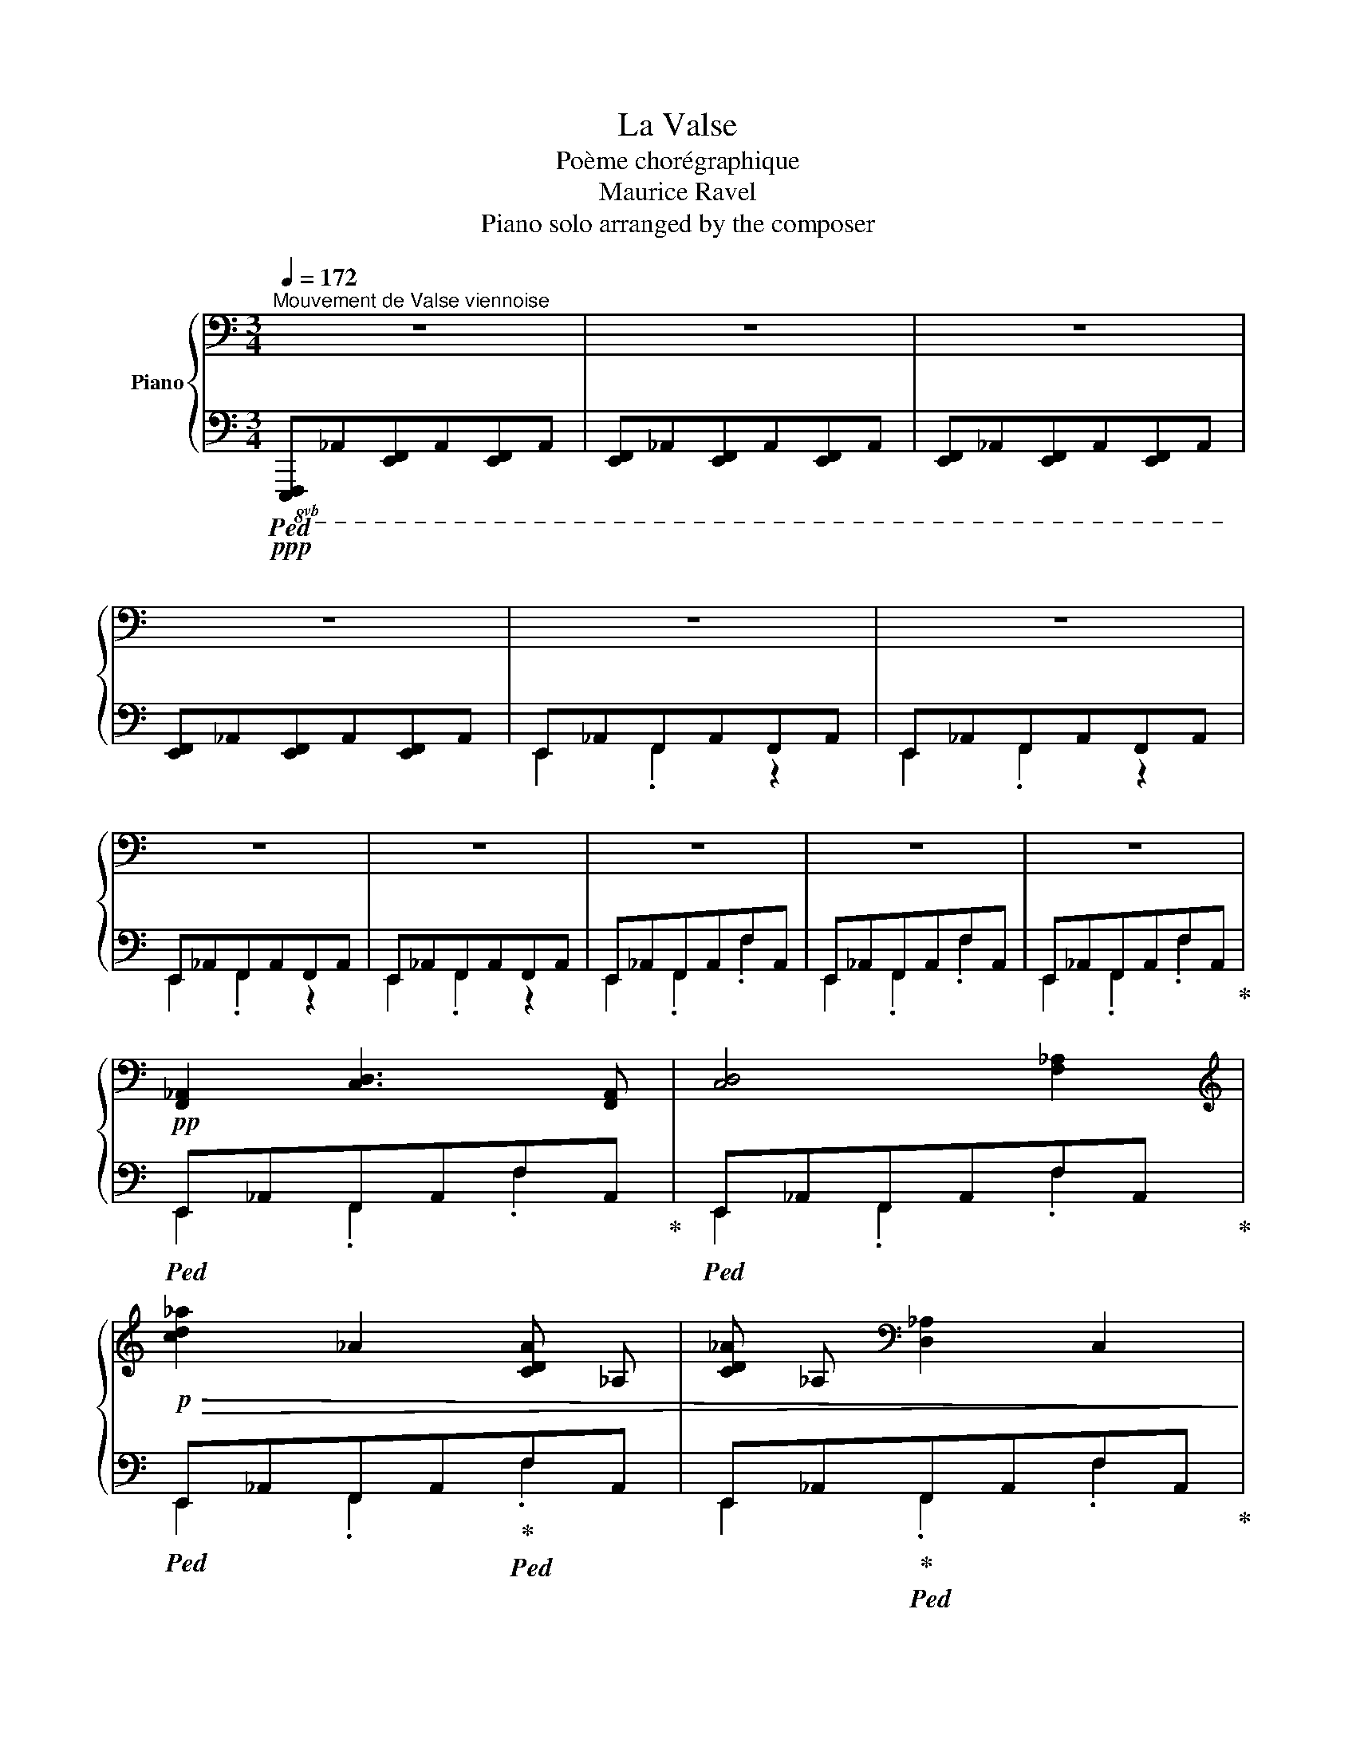 X:1
T:La Valse
T:Poème chorégraphique
T:Maurice Ravel
T:Piano solo arranged by the composer
%%score { ( 1 4 6 ) | ( 2 3 5 ) }
L:1/8
Q:1/4=172
M:3/4
K:C
V:1 bass nm="Piano"
V:4 bass 
V:6 bass 
V:2 bass 
V:3 bass 
V:5 bass 
V:1
"^Mouvement de Valse viennoise" z6 | z6 | z6 | z6 | z6 | z6 | z6 | z6 | z6 | z6 | z6 | %11
!pp! [F,,_A,,]2 [C,D,]3 [F,,A,,] | [C,D,]4 [F,_A,]2 | %13
[K:treble]!p!!>(! !//-![cd_a]2 _A2 !//-![CDA] _A, | !//-![CD_A] _A,[K:bass] !//-![D,_A,]2 C,2!>)! | %15
 z2!pp! [C,D,]2 [E,,F,,]2 | [F,,_A,,]4 .[_C,_D,]2 | z2 .[_C,_D,]2 x2 |!pp! !//-!_C3 _D3 | x6 | z6 | %21
 z6 | z6 |!p! [F,,_A,,]2 [_B,,D,]3 [F,,A,,] | [_B,,D,]4 [_A,_B,]2 | %25
[K:treble]!pp! !//-![d_a_b]2 ^c2 !//-![D_A_B] ^C | !//-![D_A_B] ^C[K:bass] !//-![D,_A,_B,]2 ^C,2 | %27
 z2!p! [D,F,]2 [_A,,_B,,]2 | [G,,=B,,]4 .[F,G,]2 | z2 [F,G,]2 [F,F]2- |!pp! [F,F]6 | z6 | z6 | %33
!pp! D,,2!<(! ^F,,3 D,, | G,,3 D,,!<)! ^G,,2 |!p! [^C,E,]2!<(! [G,_A,]3 [C,E,] | %36
 [G,=A,]3 [^C,E,] [^F,^A,]2!<)! |!mp!!>(! z6!>)! | %38
!p! !arpeggio![C,^F,A,]2!<(! [CE]3!mp! [F,A,]!<)! |!>(! [CE]4!>)!!p! [^F,A,]2 | %40
!<(! !arpeggio![G,B,]2 [DE]3!<)!!mp! [G,B,] |!>(! [DE]4!>)!!p! [G,B,]2 | %42
!mf! [^G,B,]2!<(! [D^F]3!<)! [G,B,] |[K:treble]!pp! d3 ^c3 | d3[K:bass]!pp! ^F3- | F6 | %46
 z3[K:treble]!p! ^E3 |!p! ^F2!p! ^G2!mp! A2 |!mp! d3!mp! G3 | %49
 z/!<(! d/g/_b/ [dbd']2 z!<)!!mp! [d^f]- | [dfac']4!p! [dg_b]2 | z/ G/_B/d/ [^fa]2 z!mp! [A^c]- | %52
!>(! [Ac^fa]4!>)!!p! [_Bdg]2 | z/!<(! D/^G/B/ [d=f]2 z!<)!!p! [E=G]- | %54
!>(! [EG^ce]3 [=F^G]!>)!!pp! [_Bd]2- | [Bd][^CE] [=F_B]3!pp! [^G,D] | %56
[K:bass]!<(! z2!p! [E,A,^C]2!mp! [F,_B,D]2!<)! |[K:treble]!>(! .[=F_B^c]2 z .[FBc]!>)!!p! [FBc]2 | %58
[K:bass] z2 ^F,2 G,2 |!mp!!>(! .[_B,D^F]2 z .[B,DF]!>)!!p! .[B,DF]2 | %60
!<(!!<(! z2 ^C,,2!mp! D,,2!<)!!<)! |!mf! _B,,4!>(! B,,2- | B,,2!mp! _B,,,4- | B,,,2!p! _B,,,4- | %64
 B,,,2 z2 z2!>)! || %65
[K:D]!<(![I:staff +1] (8:6:8_B,,,[I:staff -1]A,,,B,,,!p!D,,!<)!F,,!>(!D,,B,,,!pp!A,,,!>)! | %66
!<(![I:staff +1] (8:6:8D,,[I:staff -1]A,,_B,,!<)!!p!D,F,!>(!D,B,,!pp!A,,!>)! | z2 A,,2 z2!p! | %68
 [F,A,]4!p! [B,D]2- | [B,D]4- [B,D]!pp![F,A,] | !>![B,D]4 .[A,FA]2 | z2 !arpeggio![D,F,]2 z2 | %72
 z2 !>![B,D]4- | [B,D]2 [^D,F,]4 |!pp! [E,G,]4!p! .[A,C]2 | z2!pp! !arpeggio![C,G,A,C]4 | %76
[I:staff +1] (8:6:8E,,[I:staff -1]^G,,A,,!p!C,=G,C,A,,!pp!G,, | %77
 (8:6:8z!<(! A,,^G,,!<)!!p!A,,!>(!^A,,B,,A,,!>)!!pp!=A,, |!p!!<(! [E,G,]4!<)!!mp! [B,D]2- | %79
!>(! [B,D]4- [B,D]!p![E,G,]!>)! | [B,D]4 .[GB]2 | z2 !arpeggio![A,,C,G,]2 z2 | z2 [B,EG]4- | %83
 [B,EG]2 [^E,^A,C]4 | [F,B,D]4 .[DFAB]2 | z3 (4:3:4!arpeggio![DFAB]AFD | %86
!>(! (8:6:8B,A,F,!pp!D,[I:staff +1]B,,A,,F,,D,,!>)! | %87
[I:staff -1] (8:6:8z A,,^G,,!p!A,,^A,,!>(!B,,!pp!A,,=A,,!>)! |!p! [F,A,]4!mp! [B,D]2- | %89
 [B,D]4- [B,D]!p![F,A,] | [B,D]4!mp! .[A,FA]2 | z2!p! !arpeggio![D,F,]2 z2 | z2 [B,D]4- | %93
 [B,D]2 [D,F,]4 |!<(! [C,F,A,]4!mp! .[A,CF]2!<)! |!>(! z2 FC!p!A,D,!>)! | x6 | %97
[K:treble]!p! ^DE^E-[EA]-[EAc]=d | [^E^Ac]2 z2 [DFB]2 | z2 z2 [^Ec]^G | [CFB]2 z2 [CFA]2 | %101
 z2 z2 [^B,^D^G]F |!p! [^B,^D^G]4!pp! [B,DF]2 | .[^G,=DF].[G,DF] .[G,DF]2 .[G,DE]2 | %104
[K:bass] (5:4:5z/ B,,/C,/E,/G,/[I:staff +1]B,/C/E/G/[I:staff -1][K:treble]B/c/e/g/ |!p! b3!p! ^A3 | %106
!mp!!>(! b3 c3!>)! |!p! c6 | x3!p! ^B3 |!p!!<(! c2!p! e2!mp! g2!<)! |!mp!!>(! b4 d2!>)! | %111
 (8:6:8z!pp! F,B,DFDB,F, | z2 d'2!p! c'2 |!p! d'2!mp! b2!mp! f2 |!mf! [cfc'-]6 | %115
 c'2!mf! !arpeggio![Fcf]2 [Aa]2 | .[c=gc']2 z2 !arpeggio![cgc']2- | %117
 [cgc']2 !arpeggio![Gcg]2 [^A^a]2 | .[c^gc']2 z .[cgc'] [cgc']2- | [cgc']2 [^Gc^g]2 [cc']2 | %120
 [^Gc^g]2 !arpeggio![Aa]2 [cfc']2 | e'3!f! ^d3 |!f!!>(! e'3 f3!>)! |!mf! f6 | x4!mf!!<(! ^e2 | %125
!mf! f2!mf! a2!f! =c'2!<)! |!f!!>(! e'4!mf! g2!>)! | z2 f2!mp! g2 | z2 a2!mf! b2 | %129
!f! z2 !arpeggio![dgbd']3 [dg] | (3d'bg!f! (3d-[dg]-[dgb]- .[dgbd']2 | z2 !arpeggio![dgbd']3 [dg] | %132
!>(! (3!>!d'bg!f! (3d-[dg]-[dgb]-!>)! .[dgbd']2 | z2 !arpeggio![Bdfb]3 [Bd] | %134
 (3!>!bg^d (3B-!mf![Bd]-[Bdg]- .[Bdgb]2 | z2 !arpeggio![=cegb]3 [^c^e] | %136
 (3!>!baf (3d-!f![df]-[df=a]- .[dfab]2 | z2 .[dfbd']3 .[dfbd'] | !>![dgbd']4 .[dgbd']2 | %139
 z2 .[dgbd']3 .[dgbd'] | !>![dfbd']4 .[dfbd']2 | z2 .[Bdfb]3 .[Bdfb] | %142
 !>![Bcgb]3 .[CF^Ac] .[CFAc]2 | !>![Bcgb]3 .[CF^Ac] .[CFAc]2 | [Bcgb]3 !>![=Aca]!>![Acg]!>![Ace] | %145
 !>![FAd]2!mp! A2!>(! ^A2!>)! |!p! a3 ^A !>!=a2- | ag f3 c | e3 ^E !>!=e2- | ed B3 F | %150
 G3 B,- [B,G]2- | [B,G]^B,- .[B,G]2 .[CG]2 | [EG]4 [DF]2 | z2!mp! ^E!>(!FA^A!>)! | %154
!p! =a3 ^A !>!=a2- | ag f3 c | e3 ^E !>!=e2- | ed B3 F |!<(! C!pp!Ac!p!D^D!pp!A | %159
!mp! cE^E!p!Ac!<)!!mf!A |!mf! c3!mp! d ^d2- | d!p!^e .f2 z2 |!p!!<(! [aa']3 ^a!<)!!mp! [=a=a']2- | %163
 [aa']g' [ff']3!p! c' |!<(! [ee']3 ^e!<)!!mp! [=e=e']2- | [ee']d' [Bb]3!p! f | %166
!<(! [Gg]3 B-!mp! [GBg]2- | [GBg]^B-!<)! .[GBg]2 .[Gcg]2!p! | [Geg]4!mp! [Fdf]2- | %169
 [Fdf]2 ^e!>(!fa!p!^a!>)! | [aa']3 ^a!mp! [=a=a']2- | [aa']g' [ff']3!p! c' | %172
 [ee']3 ^e!mp! [=e=e']2- | [ee']d' [Bb]3!p! f |!<(! FdfG^Gd |!mp! fA^Adf!<)!!mf!d | f3!mp! g ^g2- | %177
 g!p!^a b2 z2 ||[K:C]!<(! d'3!p! ^f!mp! d'2-!<)! |!>(! d'g!p! .[dg^c']2 .[^B^d^g=b]2!>)! | b4 a2 | %181
 z2 ^de^ga |!<(! c'3!p! e!mp! c'2-!<)! |!>(! c'f-!p! .[cfb]2!>)! .[^A^c^f=a]2 | a4 g2 | z2 ^cd^fg | %186
 _b3!p! d b2- | b_e- .[_B_de_b]2!mf! .[Bd=eb]2 | [_Bg_b]4 [_Af_a]2 | z2 _b2 _a2 | %190
!<(! g3!mp! =B g2- | gc g3!<)! ^c |!>(! g3!mp! dgd!>)! |!p! _e2 z2 z2 | %194
!<(! [_e_e']3 g-!<)!!mp! [dgd']2- |!>(! [dgd']^g!p! .[^cg^c']2!>)! .[Bgb]2 | [B=ceb]4!<(! [Aa]2 | %197
 z2!<)!!>(! ^de!p!^g!>)!a |!<(! [cc']3!mp! e-!<)! [Beb]2- | %199
!>(! [Beb]^e-!p! .[^Ae^a]2!>)! .[^Ge^g]2 | [^G=A^c^g]4 [^F^f]2 | z2!>(! ^B^c!p!^e!>)!^f || %202
[K:D]!<(! a3!p! c a2- | ad- .[Adda]2!<)!!mf! .[A=c^da]2 | [Afa]4 [Geg]2 | z2 a2 g2 | %206
!<(! f3 ^A f2- | f!mp!B f3!<)! ^B |!>(! f3!p! cf!>)!c | d2 x4 ||[K:Bb] z2 [D=EBd][DEBd] .[DEBd]2 | %211
 [DFBd][DFBd] .[DFBd]2 [D^FBd][DFBd] | .[D^FBd]2 .[DGBd]2 .[D_ABd]2 | [=B,_EG=B]3 [DGBd] [DGBd]2- | %214
 [DGBd]2 [=E_Ac]2 [=B_eg]2 |!fff!!<(! ^fg=bc'd'e'!<)! | z2!8va(! !>![be'g'b']4 | %217
 !>![be'g'b']4 !>![be'g'b']2 | z2 [be'g'b'][be'g'b'] .[be'g'b']2 | %219
 [ad'^f'a'][ad'f'a'] .[ad'f'a']2 [gc'e'g'][gc'e'g'] | .[gc'e'g']2 .[^f=b_e'^f']2 .[gc'e'g']2 | %221
 [d'^f'a'] a^c'd'^e'=f' |!ff! a'^f'!>(!a'g'=f'd'!8va)! | c'bag^c!>)!!p!=e | z2 [DA]4 | %225
 [DG]4 [D^F]2 |!ff! z2 [D=EBd][DEBd] .[DEBd]2 | [DFBd][DFBd] .[DFBd]2 [D^FBd][DFBd] | %228
 .[D^FBd]2 .[DGBd]2 .[D_ABd]2 | [=B,_EG=B]3 [DGBd] [DGBd]2- | [DGBd]2 [=E_Ac]2 [=B_eg]2 | %231
 ^fg=bc'd'e' | z2!8va(! [bd'=e'b']4 | [bd'=e'b']4 [bd'e'b']2 | a'g'a'g'=e'b | g'4 f'2 | %236
 g'f'g'f'd'_a | f'4 e'2!8va)! | d'c'd'c'bd | a4 g2 | [Aeg][Aeg] [Aeg]2 [A,EGA]2 | %241
 [B,DFB]2 z2!p! B,2 ||[K:Eb]!p! !>!B6- | B2 !>!C2- !>!E2- | !>![CE-B-]6 | [EB]2 !>!C2 !>!E2- | %246
 !>!B2 !>!C2 !>!E2- | !>!B2 !>!C2 !>!E2- | !>!B4 !>!A2- | A2 !>!C4 | !>![=A,EG]6- | %251
 [A,EG]2 !>!=A,2 !>!C2 | !>![=A,EG]6- | [A,EG]2 !>!=A,2 !>!C2 | !>![=A,EG]2 !>!A,2 !>!C2 | %255
 !>![EG]2 !>!=A,2 !>!C2 | !arpeggio!!>![F,B,DG]2 z !>!D !>!.=A2 | z !>!D !>!.F2 z2 | !>!B6- | %259
 B2 !>!C2- !>!E2- | !>![CE-B-]6 | [EB]2 !>!C2 !>!E2- | !>!B2 !>!C2 !>!E2- | !>!B2 !>!C2 !>!E2- | %264
 !>!B4 !>!A2- | A2 !>!C4 | !>![=A,EG]6- | [A,EG]2 !>!=A,2 !>!C2 | !>![=A,EG]6- | %269
 [A,EG]2 !>!=A,2 !>!C2 | !>![=A,EG]2 !>!A,2 !>!C2 | !arpeggio!!>![_A,EG]2 z !>![A,C] !>!.[_EG]2 | %272
 z !>![G,B,] !>!.[CE]2 z2 |!p! ^FG=ABFG ||[K:F] dGdG d2- | d^GdG d2- | dAdA !arpeggio![FAd-]2 | %277
!p!!<(! d=B!arpeggio![FAd]c!arpeggio![Adf]!<)!a |!mf! a!<(!^cac a2- | adad!<)! a2- | %280
!f!!>(! aegfdA | c BAB!>)!^FG |!p! dGdG d2- | d^GdG d2- | dAdA !arpeggio![FAd-]2 | %285
!<(! dB[FAd]!mp!c!arpeggio![Adf]!<)!a |!mf! c'^d!<(!c'd c'2- | c'ec'e c'2- | c'!f!fc'^f=b!<)!a | %289
!f! a=B g2 !arpeggio![GBdg]2 ||!8va(! [_bd'f'_b']3!8va)! .[GB^c_e] .[GBce]2 |!f! z2 [=E^G=Bd=e]4 | %292
 z2 .[FA=B^c]2 .[^GB=ce]2 | z2 .[fa=b^c']2 .[^gb=c'e']2 | %294
!ff!!8va(! [_bd'f'_b']3!8va)! .[GB^c_e] .[GBce]2 | z2 [=E^G=Bd=e]4 | z2 .[FA=B^c]2 .[^GB=ce]2 | %297
 (3[a=b^c']!<(!f[abc'] (3[a=c'd']f[ac'd'] (3[_c'_e'f']_a[c'e'f']!<)! | %298
!ff!!8va(! [_bd'f'_b']3!8va)! .[GB^c_e] .[GBce]2 | z2 [=E^G=Bd=e]4 | z2 .[FA=B^c]2 .[^GB=ce]2 | %301
 z2 .[fa=b^c']2 .[^gb=c'e']2 |!ff!!8va(! [_bd'f'_b']3!8va)! .[GB^c_e] .[GBce]2 | z2 [=E^G=Bd=e]4 | %304
 z2 .[fa=b^c']2 .[ac'f']2 |!ff! x4 [A,CFA]2 |!f! [aa']3 [Aa] [Aa]2 | z!<(! b=bc'!mp!^c'!<)!=f' | %308
!>(! e'^c'e'd'c'=c' | ^c'=c'=bc'b!>)!!p!_b |!f! [aa']3 [Aa] [Aa]2 | z!<(! ^gab=b^c' | %312
!8va(! e'^c'd'f'-!<)!!mp! [f'^g'^c'']2!8va)! | z2 !arpeggio![D^G_Bd]2 !arpeggio![FAcf]2 | %314
!f! [aa']3 [Aa] [Aa]2 | z!<(! b=bc'^c'!<)!!mp!=f' |!>(! e'^c'e'd'c'=c' | ^c'=c'=bc'b!>)!!p!_b | %318
!f! [aa']3 [Aa] [Aa]2 |!mf! z2!<(! a2-!<)! [ac'_e'f']2 |!f! [g_b^c'_e']6 | %321
 z2!<(! A2- [Ac_ef]2!<)! | [^Fcd]6 |!<(! z2 D2-!<)! [DF_AB]2 |!mf! [=B,DFG]6 | %325
[K:bass] z2!<(! G,2- [G,_B,_D_E]2!<)! |!mf! [=E,G,B,C]4!p! C,2- | C,2-!mf! [C,_G,_A,]4 | %328
 [A,,_E,F,]6- | [A,,E,F,]4!p! ^F,[=B,D] ||[K:D] [^A,C]4 [D,F,][B,D] | [^A,C]4 [D,F,][B,D] | %332
 [F,^A,]4 .[A,C]2 | [^A,C]4 [G,B,][EG] |!p! [F=A]4 [G,B,][EG] | [B,D]4[K:treble] [G,=CE]B | %336
 [^C^EB]4 .[^G,CE]2 | [DFB]4[K:bass]!mf! [F,A,][DF] | [^E^G]4 [F,A,][DF] | [D^E]4 [F,A,][^DF] | %340
 .[DF]2 z2 [G,B,D-E-]2 | [DE]2 [^G,^A,]3 [G,B,] | .[DF]2 z2 [G,B,D-E-]2 | [DE]2 [^G,^A,]3 [G,B,] | %344
!mf!!>(! .[DF]2 [=G,B,^D]2 [^G,^B,E]2 | [C^E=A]4!>)![K:treble]!p! [=FA][^c=f] || %346
[K:F] [E^G^ce]4 [FA][df] | [E^G^ce]4 [FA][df] | [^CA^c]4 .[E^ce]2 | [EA^ce]4 [Bd][gb] | %350
 [=cea=c']4 [Bd][gb] | [^FBd^f]4 [_eg][bd'] | [d=e^gd']4 .[^Geg]2 | [dfad']4!f! [fa][d'f'] | %354
 [ge'g']4 [fa][d'f'] | [e^c'e']4 [fa][d'f'] | [fd'f']4 .[Bgb]2 | [fd'f']4!<(! [d^f][d'=f'] | %358
 [dbd']4 [_eg][d'f'] | [dbd']4 [=e^g][d'f'] | [d^gd']4 [fa][d'f'] | %361
 [dad']4!<)!!ff!!8va(! [ac'][f'a'] ||[K:D] [bf'b']4 [a=c'][f'a'] | [^gf'^g']4 [a=c'][f'a'] | %364
 [=c'f'=c'']4 .[_bg'_b']2 | [_bg'_b']4!8va)! [gb][d'g'] |!>(! [df=bd']4 [df][bd'] | %367
 [B^dgb]4 [Bd][gb] | [G=ceg]4 A!>)![^cf] |!f! [FAd]2 z2!p! [dfd']2- || %370
[K:Bb][Q:1/4=160]"^Un peu plus modéré" [dfd']6- | [dfd']2 ^f4 | [D^Fd]4 [Be][gb] | z2 [Be]2 [gb]2 | %374
 z2 [B^fb]4- | [Bfb]2 ^c4 | [^CA^c]4 [Bd][fa] | z2 [Bd][fa] z2 | z2 [G=Bg]4- | %379
 [GBg]2 [F_Af]2 [EGe]2 |!f! [^F,D^F]4 G[D=Bd] | z2 [DG=Bd]4- | [DGBd]2 [CEGc]2 [G,_B,EF]2 | %383
 [G,B,DG]4 [DFB]2- | [DFB]2 [DFAd]4 |!f!!>(! [FGBdf]2 .g2!>)!!p! [f_d'f']2- ||[K:Db] [fd'f']6- | %387
 [fd'f']2 a4 | [F=Af]4 g[dbd'] | z2 g[dbd'] z2 | z2 [d=ad']4- | [dad']2 =e4 | [Ec=e]4 f[cac'] | %393
 z2 f[cac'] z2 | z2!<(! [Aca]4- | [Aca]2 [GBg]2!<)! [FAf]2 | =A2 _B2!mf!!<(! [_B-=df-_b-]2 | %397
 [B_dfb]2 [_Ac=e_a]2!<)! [=GB=d=g]2 || %398
[K:C][Q:1/4=172]"^Revenez au Mouvement" B2 =c2!f! [c-eg-=c'-]2 | %399
!<(! [c_egc']2 [_Bd^f_b]2 [=E^G^c]2 | [e=g=be']2 [d^f^ad']2 [^G^B^e]2 | %401
!8va(! [^d'^g'][=c'e'][e'=g'][^c'^e'][=f'_b'][=d'^f'] | %402
 [^f'a'][_e'g'][g'c''][=e'^g'][g'b']!<)![=f'a']!8va)! ||[K:A] z2 z2!mp! (3[eac']d'c' | %404
 .[^dg^b]2 z2 .[eac']2 | z2 [^B^eg]a[Be]^f | [ac'f']2 z [ac'f'] [ac'f']2 | %407
!<(! z2 (3^d'^bg (3e'c'a!<)! |!mf!!>(! .[c'^e'=b']2 z2!mp! .[c'f'a']2 | %409
 z2 .[ac'f']2 z!>)! .[egc'] | [egc']6 |!f! (7:6:7e'/c'/^a/g/e/c/^A/G/E/C/^A,/G,/E,/ | x6 | %413
 z2 z2!mp! (3[fbd']e'd' | .[^e^ac']2 z2 .[fbd']2 | z2 [c^e^a]b[ce]f | %416
 .[bd'f']2 z .[bd'f'] .[bd'f']2 |!<(! z2 (3^e'c'!mf!^a (3f'd'!<)!b | %418
!8va(!!>(! .[d'a'c'']2 z2!mp! .[e'g'b']2!8va)! | z2 .[bd'f']2 z!>)!!p! .[^B^dg] | %420
!p!!<(! [fac']6!<)! | e'/c'/a/f/e/c/A/F/E/D/A,/F,/ || %422
[K:C]!>(![I:staff +1] (7:6:7G,,/D,/F,/B,/[I:staff -1]F/A/B/d/f/ a/b/d'/!>)!!mf!f'/ | %423
 z2 z2!mf! (3[ad'f']g'f' |!<(! .[^g^c'e']2 z2 .[ad'f']2 | z2 [e^g^c']!f!d'[eg]!<)!a | %426
!>(! .[ad'f']2 z .[ad'f'] .[ad'f']2 | z2!>)! z2!mf! (3[ad'f']g'f' | .[^g^c'e']2 z2 .[ad'f']2 | %429
 z2 [e^g^c']d'!f![eg]a |!f! .[fad'f']2 z .[fad'f'] .[fad'f']2 |!mp! z2!mp! [e^g^c']d'[eg]a | %432
 .[fd'f']2 [e^g^c']d'[eg]a | .[fd'f']2 [e^g^c']d'[eg]a | .[fd'f']2 [e^g^c']d'[eg]a | %435
 .[fd'f']2 [e^g^c']d'[eg]a | [d'f']^ga[d'f']ga | [d'f']^ga[d'f']ga | %438
!ff!!8va(! (9:6:9!>!e''!>(!f''e''!>!e'f'e'!8va)![I:staff +1]!>!efe | %439
[I:staff -1] (9:6:9!>!EFE[I:staff +1]!>!E,F,E,[I:staff -1][K:bass]!>!E,,F,,!>)!!pp!E,, | z6 | %441
!p! [F,,_A,,]2 [C,D,]3 [F,,A,,] |!<(! [C,D,]4 .[F,A,]2!<)! | %443
[K:treble]!mp! !//-![cd_a]2!>(! _A2 !//-![CDA] _A, | !//-![CD_A] _A,[K:bass] !//-![D,_A,]2 C,2 | %445
 z2!>)! [C,D,]2 [E,,F,,]2!p! | [F,,_A,,]4 .[_C,_D,]2 | z2 .[_C,_D,]2 [F,F]2 | %448
[K:treble] z/!<(! _E/_A/_c/- [c_e]2 z!<)!!mp! [EG] |!>(! [_B_d]4!>)!!p! [_A_c]2 | %450
 z/!<(! _C/_E/=G/ [G_B]2 z!<)!!mp! [_B,=D] |!>(! [G_B]4!>)!!p! [_E_A]2 | %452
[K:bass] z/!mp! _E,/!<(!_A,/_C/- [C_E]2 z!mf! [E,=G,]!<)! |!>(! [_B,_D]3 [E,G,] [_A,_C]2- | %454
 [A,C][=D,F,] [G,_B,]3 [B,,D,] | [_E,_A,]3 [_A,,_C,]!>)!!p! [=D,_G,]2- | %456
 [D,G,]!>(![_G,,_B,,] z2!>)! x2 | [F,_A,]2 [_C_E]3!mp! [F,A,] | [_C_E]4!p! [F,=A,]2 | %459
!<(! [_G,_B,]2 [_D_E]3!<)!!mp! [G,B,] |!>(! [_D_E]4!p! [_G,_B,]2!>)! | %461
[K:treble]!<(! [F_A]2 [_c_e]3!<)!!mp! [FA] |!>(! [_c_e]4!p! [F=A]2!>)! | %463
!<(! [_G_B]2 [_d_e]3!<)!!mp! [GB] |!>(! [_d_e]4!p! [G_B]2!>)! | %465
!mf!!<(! [=G,_B,]2 [_DF]3 [G,B,]!<)! | _d3 c3 |!mp! _d3[K:bass] F3 | F6 |[K:treble] z3!p!!<(! =E3 | %470
 F2 G2 _A2 | [^E=A^c]2!<)!!mf! [c^ea^c']2 z!f! [ce]- ||[K:A]!f! [cegb]4 [cfa]2 | %473
 z2!<(! !arpeggio![Ac^eg]3!<)!!f! [A^B]- |!>(! [AB^e^g]4!>)!!mf! [Acf]2 | %475
 z2!<(! !arpeggio![C^EAc]3!<)!!f! [CE]- | [CEGB]3 [^B,^D] [FA]2- | [FA][=A,^B,] [^EG]3 [G,B,] | %478
 [CF]3[K:bass] [F,A,] [C=E]2- | [CE] x x4 | .C2 G,C .C2 | .[=D,^A,]2 C3 B, | FCFC .E2 | %483
 =G,,F,,G,,F,, z2 |[K:treble]!p! Ec .^c2 Fc | .^c2 Gc .c2 | .^A2 c3 =B | fcfc .e2 | %488
 e!<(!c' c'2 fc' | ^c'2 gc' c'2 | ^a2 c'3 ^b!<)! |!ff! A/c/^e/a/- .[a^e'a']2 z [ac'] | %492
 !>![g=e'g']4 [fc'f']2 | z/ e/a/c'/- .[c'e']2 z [eg] | !>![^db^d']4 [cac']2 | %495
 z2 !>![=fa]2 z [A^B] | [eg]3 [A^B] [cf]2- | [cf][FA] [^Be]3 [^EG] | [Ac]3 [C^E] [G=B]2- | %499
!f! [GB][^B,^D] .[CFA]2 .[=DF]2 ||[K:C]!ff! [f_ac'f']3 .[dea_b] .[deab]2 | z2 [=B,^D^F=A=B]4 | %502
 z2 .[CE^F^G]2 .[^DF=GB]2 | z2 .[ce^f^g]2 .[^df=gb]2 |!ff! [f_ac'f']3 .[dea_b] .[deab]2 | %505
 z2 [B,^D^FAB]4 | z2 .[CE^F^G]2!ff! .[^DF=GB]2 | %507
!p! (3[e^f^g]!<(!^G[efg] (3[e=ga]A[ega] (3[_gb_c']c[gbc']!<)! | [f_ac'f']3 .[dea_b] .[deab]2 | %509
 z2 [=B,^D^F=A=B]4 | z2 .[CE^F^G]2 .[^DF=GB]2 | z2 .[ce^f^g]2 .[^df=gb]2 | %512
!ff! [g_bd'g']3 .[e^fbc'] .[efbc']2 | z2 [=FG=B^c=f]4 |!ff! [a=c'e'a']3 .[^f^gc'd'] .[fgc'd']2 | %515
 z2 [=GA^c^d=g]4 | [B=d^fb]3 .[de] .[de]2 | [d=f=ad']3 .[fg] .[fg]2 | %518
!8va(! [f_a=c'f']2 .[a_b]2 [a_c'_e'_a']2 | .[_c'_d']2 [=b=d'^f'=b']2!fff! .[d'e']2!8va)! || %520
[K:Eb]!p! z/!<(! A/c/f/ [fa]2 z!<)!!mf! [Ac] | [G=eg]4!p! [Ff]2 | %522
!<(! z/ A/c/f/ [fa]2 z!<)!!mp! [Ac] |!>(! [G=eg]4!>)!!p! [Ff]2 | %524
[K:bass]!p![I:staff +1] =E,!<(![I:staff -1]F,G,A,=B,C!<)! |[K:treble]!mf! =EFGAEF | cFcF c2- | %527
 c^FcF c2 | cGcG !arpeggio![CEc]2 | c=AcB!arpeggio![Gce].g || %530
[K:Db] (5:4:5z/ B/d/e/g/- [Bgb]2 z!mp! [=Ac] |!>(! [f_a]4- [fa]!>)!g |[K:bass] x6 | %533
[K:treble] (5:4:5z/!<(! B/d/e/g/- [Bgb]2 z!<)!!mp! [=Ac] |!>(! [f_a]4- [fa]!>)!g |[K:bass]!ff! x6 | %536
[K:treble]!f! z2!>(! !>![gb]3 [=Ac] | [f_a]3 B!>)! !>![eg]2- |!mf! [eg][EG] [Bd]3 [GB] | %539
 [DF]2 [=G=df]3 [=B=g] |!<(! [cf]2!8va(! !arpeggio!!>![c'f'a'c'']2!f! z!<)! [c'e'] | %541
!f! !>![=g'_b']3 [ac'] !>![f'a']2- | [f'a'][fa] !>![c'e']3 [ac']!8va)! | .[e=g]2 [=eg]3 [=A^c=a] || %544
[K:C] [Gdg]2 !arpeggio!!>![f_bd'f']2 z [fa] | !>![e^c'e']4 .[d_bd']2 | %546
 z2 !arpeggio!!>![fad'f']2 z [ac'] | !>![e^c'e']4 .[d_bd']2 | z2 !arpeggio![fad'f']2 z [fa] | %549
 ^c!<(!defcd | efg_aef | g^g^ab^^fg |!8va(! ^ab^c'd'ab | ^c'd'e'f'c'd' | e'f'g'^g'e'^e' | %555
 ^^f'^g'^a'b'f'g'!<)! |!ff! [=f'=a'd'']2!8va)! [A,A]4- | [A,A]2 B,2 D2 | [A,FA]6- | %559
 [A,FA]2 B,2 D2 | [A,FA]2 B,2 D2 | [A,FA]2 B,2 D2 | [A,FA]4 [G,G]2- | [G,G]2 B,4 | %564
[K:bass] [^F,^G,D^F]6- | [F,G,DF]2 ^G,2 B,2 | [^F,^G,D^F]2 G,2 B,2 | [^F,^G,D^F]2 G,2 B,2 | %568
 [^F,^G,D^F]4!>(! [E,E]2- | [E,E]2!>)!!f! [^G,,^G,]4 |!f! [D,=G,D]6- | [D,G,D]2 E,2 G,2 | %572
 [D,=G,D]6- | [D,G,D]2 E,2 G,2 | [D,G,D]4 [_B,,_B,]2- | [B,,B,]2 D,4 | [A,,A,]4 [G,,G,]2- | %577
 [G,,G,]2 _B,,4 ||[K:D][Q:1/4=184]"^Un peu plus vif et en accélérant"!pp! z2 !>!^A,,4 | %579
 z2 !>!^A,,4 | z2 !>!^A,,4 | z2 !>!^A,,4 | z2 !>!^A,,4 | z2 z2!p! F,,D, | C,4 F,,D, | C,4 F,,D, | %586
 ^A,,4 .C,2 | C,4!p! B,,G, | A,4 ^A,,G, | ^D,4!mp! E,=B, | B,4 .^E,2 | B,4 F,[B,D] | %592
 [CE]4 F,[B,D] | [^A,C]4 F,[B,=D] | [B,D]4 .G,2 | [B,D]4!p! ^D,=D | B,4 E,D | [G,B,]4!mp! ^E,D | %598
 [F,B,]4 F,D |!>(! [F,B,]4!>)![K:treble] [F,A,][DF] | [^E^G]4 [F,A,][CF] | [D^E]4!p! [F,A,][DF] | %602
 [^EA]4 [A,C]2 | [A,C]4 [A,C][FA] | [^GB]4!mp! [A,C][FA] | [^E^G]4 [A,C][FA] | %606
!>(! [Ac]4 [A,C^D]2!>)! |!p! [A,C^D]4!p! [CD][Ac] ||[K:Db] !>![=E=Ac]4 !>!=E!>![Ad] | %609
 !>![F=Ac]4 !>!F!>![Bd] | !>![F=A]4 !>!.[Ac]2 | !>![=Ac]4 !>![GB]!>![eg] | %612
"_cresc." !>![_fa]4 !>![A_c]!>![=dg] | !>![=A=d]4 !>![Be]!>![gb] | !>![=eb]4 !>!.[ce]2 | %615
 !>![fb]4 !>![cf]!>![=ac'] | !>![c=ac']4 !>![dg]!>![ad'] | !>![ec'e']4 !>![d=g]!>![=ad'] | %618
 !>![d=ad']4 !>!.[GB_g]2 | !>![GBg]4 !>![B=d]!>!_d' | !>![B_gb]4 !>![Be]!>!d' | %621
 !>![B_gb]4 !>![B=e]!>!d' | !>![Bfb]4 !>![_df]!>!d' | !>![Bfb]4 !>![=e=g]!>![^c'=e'] || %624
[K:E]!mf![Q:1/4=190]"^Accélerez" !>![fd'f']4 !>![eg]!>![c'e'] | !>![d^bd']4 !>![e^g]!>![c'e'] | %626
!f! !>![ge'g']4 !>!.[^A^g^a]2 |!f! !>![^Ag^a]4[Q:1/4=202]!8va(! !>![^gb]!>![e'g'] | %628
 !>![^a^^f'^a']4 !>![gb]!>![d'g'] | !>![^^fd'^^f']4 !>![gb]!>![d'g'] |!f! !>![bg'b']4 !>!.[dbd']2 | %631
!f! !>![d=bd']4 !>![bd']!>![a'b'] |!f! !>![c'd'a'c'']4 !>![bd']!>![a'b'] | %633
!f! !>![^a^d'=a'_b']4 !>![b^d']!>![a'=b'] |!f! !>![c'd'a'c'']4 !>![b^d']!>![a'b'] | %635
!f! !>![^ad'=a'_b']4[Q:1/4=208] !>![b^d']!>![a'c''] | %636
!f! !>![c'd'a'c'']2 !>![bd']!>![a'b'] !>![^ad'=a'_b']2 | !>![bd'][a'b'] [c'd'a'c'']2 [bd'][a'b'] | %638
 !>![^ad'=a'_b']2 !>![bd']!>![a'=b'] !>![c'd'a'c'']2 | %639
 !>![bd']!>![a'b'] !>![^ad'=a'_b']2 !>![bd']!>![a'=b'] |!ff! [a'c'']^b'!<(!=b'^a'=a'^g' | %641
 c''^b'=b'^a'=a'^g' | c''^b'=b'^a'=a'^g' | c''^b'=b'^a'=a'!<)!!fff!^g'!8va)! || %644
[K:F][Q:1/4=180]"^Mouv't du début" z2 z2 [^cfa]2- | [cfa]4 [=Beg]2- | [Beg]2 [A^cf]4 | %647
[K:treble]!fff! [A,^CFA]4 [DGB].[Fdf] | z2 [DGB].[Fdf] z2 | z2 [=f^g^c'=f']4- | [fgc'f']2 [^g=b]4 | %651
 [^G=Be^g]4 [fa].[ec'e'] | z2 [fa].[ec'e'] z2 | z2 [D^Fd]4- | [DFd]2 [C_Ec]2 [B,DB]2 | %655
[K:bass] [^C,^F,A,^C]4 D[A,^FA] | z2 [^C,^F,A,^C]2 [G,_B,D]2 | [E,A,=CE]4[K:treble] F.[C=Ac] | %658
[K:bass] z2 [E,A,CE]2 [B,_DF]2 ||[K:C][K:treble] [G,=C_EG]4!mf! ^G.[^D^Bd] | %660
 [^A,^D^F^A]4 B.[F^d^f] | [^FA^c][G_B=d][d^fa][A=ce][B_d=f][f=ac'] | %662
 [^B^d^^f][^ce^g][g^b^d'][d^f^a][e=g=b]!ff![bd'^f'] |!f! z2!ff! !arpeggio![cg_ac']3 [cgac'] | %664
!ff!!>(! [c^f_ac']4!f! .c2!>)! | z2!<(! !arpeggio![cg_ac']3!ff! [cgac']!<)! | [c^f_ac']4!f! .c2 | %667
[K:bass] z!mf! D,,!<(!_E,,G,,_A,,C, | _F,_E,G,_A,=B,C |[K:treble] _F_EDEG_A | %670
 [DG=B][_E_Ac][B=eg][F_Bd][_G_c_e][d=g_b] | [^G^c^e][Ad^f][^e^a^c'][=B=e^g][=c=f=a][gc'e'] | %672
!8va(! [dg=b][_e_ac'][b=e'g'][f_bd'][_g_c'_e']!<)![d'=g'_b']!8va)! | %673
!ff! z2!<(! !arpeggio![=e=bc'=e']3!fff! [ebc'e']!<)! |!>(! [e^a=c'e']4 e2!>)! | %675
!ff! z2!<(! !arpeggio![=e=bc'=e']3!fff! [ebc'e']!<)! |!fff!!>(! [e^a=c'e']4 e2!>)! | %677
[K:bass] z ^F,,G,,B,,C,E, | _A,^F,G,B,CE |[K:treble] _AG^DE^FG | %680
 [^D^GB][EAc][Be^g][^FBd][=Gc_e][d=g=b] | [Adf][_B_e_g][f_b=d'][cf_a][^c^f=a][^g^c'^e'] | %682
!8va(! [^d^gb][eac'][be'^g'][^fbd'][=gc'_e']!ff![d'=g'=b']!8va)! | %683
 z2!<(! !arpeggio![^gd'^e'^g']3!fff! [gd'e'g']!<)! |!>(! [^gd'=e'^g']4!mf! .g2!>)! | %685
!ff! z2!ff! (5:4:5[^g^g']/e'/^d'/g/[I:staff +1]e/(6:4:6^d/^G/[I:staff -1]g/e/d/!mf!G/ | %686
 z2!mf!!<(! [^GBe^g]3 .[GBeg] | z2 [Ad^fa]3 .[Adfa] | z2 [_B_eg_b]3 .[Begb] | %689
 z2 [=B=e^g=b]3 .[Begb] | z2 [cfac']3 .[cfac'] | z2 [^c^f^a^c']3!<)!!ff! .[cfac'] || %692
[K:D]!ff! z2 !arpeggio![dgbd']3 .[dgbd'] | (3d'bg (3dgb .d'2 | z2 !arpeggio![dgbd']3 .[dgbd'] | %695
 (3d'bg (3dgb .d'2 | z2 !arpeggio![Bdfb]3 .[Bdfb] | (3=bg^d (3Bdg .b2 | %698
 z2 !arpeggio![=cegb]3 .[^c^e^gb] | (3baf (3dfa .b2 | z2 !arpeggio![dfbd']3 .[dfbd'] | %701
 (7:4:7z DGBd[dg][dgb]!ff! [dgbd']2 | z2 !arpeggio![dgbd']3 .[dgbd'] | %703
!p! (7:4:7z DFBd[df][dfb]!ff! [dfbd']2 | z2 !arpeggio![Bdfb]3 .[Bdfb] | %705
 (7:4:7z B,^DGB[B^d][Bdg] [Bdgb]2 | z2 !arpeggio![=cegb]3 .[^c^e^gb] | %707
 (7:4:7z B,DFB[Bd][Bdf]!ff! [Bdfb]2 | z2 !arpeggio![Bdfb]3 .[Bdfb] | [dgbd']4 .[dgbd']2 | %710
!mf![Q:1/4=160]"^Un pe moins vif" =A3 ^A, =A2- | AG F3 C | %712
!ff![Q:1/4=200]"^au Mouvt" z2 !arpeggio![dgbd']3 .[dgbd'] | !>![dfbd']4 [dfbd']2 | %714
 z2 !>![Bdfb]3 [Bdfb] | !>![Bcgb]3 .[CF^Ac] .[CFAc]2 | !>![Bcgb]3 .[CF^Ac] .[CFAc]2 | %717
 !>![Bcgb]!>![Bcgb] .[Bcgb]2 .[CF^Ac]2 | !>![Bcgb]!>![Bcgb] .[Bcgb]2 .[CF^Ac]2 | %719
 !>![Bgb]2 .[^Ac]2 !>![c^ec']2 | .[Bd]2 !>![d=g_bd']2 .[de]2 || %721
[K:C]!ff! .[f_b_d'f'] x x x/[K:bass] x/ x2 |!fff! _C!>(!_B,A,_A,A,!>)!!mf![I:staff +1]D, | %723
[I:staff -1][K:treble]!mf! [A^ce]!<(![_Bdf][=B^d^f][=ceg][^c=e^g]!<)![=dfa] | %724
!ff! .[_b_d'f'] x x!<(! x/[K:bass] x/ x2!<)! |!fff! _C_B,A,_A,A,[I:staff +1]D, | %726
[I:staff -1][K:treble] [A^ce]!<(![_Bdf][=B^d^f][=ceg][^c=e^g]!<)![=dfa] | %727
!ff! .[_b_d'f']2 .f2 [_gbd'_g']2 | .[f_g]2 [=g_b_d'=g']2 .[fg]2 | %729
 [^g^c'=e'^g']!f! ^^F!<(!^G^AB^B!<)! |!fff! =d!>(!^c^B=BB^E!>)! | %731
 [=c=e=g]!<(![^c^e^g][d^fa][^d^^f^a][=egb][^e^^g^b]!<)! | %732
!ff! .[^g^c'=e'^g']!f! ^^F!<(!^G^AB^B!<)! |!fff! =d!>(!^c^B=BB!>)!^E | %734
 [=c=e=g][^c^e^g][d^fa][^d^^f^a][=egb][^e^^g^b] |!ff! [^g^c'e'^g']2 .g2 [=ac'e'=a']2 | %736
 .[^ga]2 [^a^c'e'^a']2 .[ga]2 | [=d'^g'^a'^c'']2 [d^g^c'd']3 .[dgc'd'] | %738
 (3z [^B=d]-[B-d-^g] [Bdb]2 [=eg]2 | z2 [d^g^c'd']3 .[dgc'd'] | (3z [^B=d]-[B-d-^g] [Bdb]2 [=eg]2 | %741
 (3z d-[d^g]- [dg^c'd']2 .[e^be']2 | (3z d-[d^g]- [dg^c'd']2 .[e^be']2 | %743
 (3z d-[d^g]- [dg^c'd']2 .[e^be']2 | (3z d-[d^g]- [dg^c'd']2!fff! .[e^be']2 | %745
 z2 ^g/^c'/d'/e'/ e'/d'/c'/g/ | ^g/^c'/d'/e'/ e'/d'/c'/g/ g/c'/d'/e'/ | %747
 e'/d'/^c'/^g/ g/c'/d'/e'/ e'/d'/c'/g/ | ^g/^c'/d'/e'/ e'/d'/c'/g/ g/c'/d'/e'/ | %749
!f!!<(! !///-![^g^c'd']3 e'3 | !///-![^g^c'd']3 e'3 | !///-![^g^c'd']3 e'3 | %752
 !///-![^g^c'd']3 e'3!<)! ||[K:D]!fff! [f^ad'f']2[K:bass] !>!_B,!>!^G,!>!B,!>!A, | !>!D,2 z2 z2 |] %755
V:2
!ppp!!ped!!8vb(! [E,,,F,,,]_A,,,[E,,,F,,,]A,,,[E,,,F,,,]A,,, | %1
 [E,,,F,,,]_A,,,[E,,,F,,,]A,,,[E,,,F,,,]A,,, | [E,,,F,,,]_A,,,[E,,,F,,,]A,,,[E,,,F,,,]A,,, | %3
 [E,,,F,,,]_A,,,[E,,,F,,,]A,,,[E,,,F,,,]A,,, | E,,,_A,,,F,,,A,,,F,,,A,,, | %5
 E,,,_A,,,F,,,A,,,F,,,A,,, | E,,,_A,,,F,,,A,,,F,,,A,,, | E,,,_A,,,F,,,A,,,F,,,A,,, | %8
 E,,,_A,,,F,,,A,,,F,,A,,, | E,,,_A,,,F,,,A,,,F,,A,,, | E,,,_A,,,F,,,A,,,F,,A,,,!ped-up! | %11
!ped! E,,,_A,,,F,,,A,,,F,,A,,,!ped-up! |!ped! E,,,_A,,,F,,,A,,,F,,A,,,!ped-up! | %13
!ped! E,,,_A,,,F,,,A,,,!ped-up!!ped!F,,A,,, | E,,,_A,,,!ped-up!!ped!F,,,A,,,F,,A,,,!ped-up! | %15
!ped! E,,,_A,,,F,,,A,,,F,,A,,,!ped-up! |!ped! E,,,_A,,,F,,,A,,,F,,A,,,!ped-up! | %17
!ped! E,,,_A,,,F,,,A,,,F,,A,,,!ped-up! |!ped! E,,,_A,,,F,,,A,,,F,,A,,,!ped-up! | %19
!ped! E,,,_A,,,F,,,A,,,F,,A,,,!ped-up! |!ped! E,,,_A,,,F,,,A,,,F,,A,,, | E,,,_A,,,F,,,A,,,F,,A,,, | %22
 E,,,_A,,,F,,,A,,,F,,A,,,!ped-up! |!ped! E,,,_A,,,F,,,A,,,F,,A,,,!ped-up! | %24
!ped! E,,,_A,,,F,,,A,,,F,,A,,,!ped-up! |!ped! E,,,_A,,,F,,,A,,,!ped-up!!ped!F,,A,,, | %26
 E,,,_A,,,!ped-up!!ped!F,,,A,,,F,,A,,,!ped-up! | E,,,_A,,,F,,,A,,,F,,A,,, | %28
 E,,,_A,,,F,,,A,,,F,,A,,, | E,,,_A,,,F,,,A,,,F,,A,,, |!ped! E,,,_A,,,F,,,A,,,F,,A,,,!ped-up! | %31
 E,,,_A,,,F,,,A,,,F,,A,,, | E,,,_A,,,F,,,A,,,F,,A,,, |!ped! E,,,F,,=F,,,F,,F,,,F,,!ped-up! | %34
!ped! E,,,F,,F,,,F,,F,,,F,,!ped-up! |!ped! E,,,E,,E,,,E,,^G,,,^G,,!ped-up! | %36
!ped! E,,,E,,E,,,E,,^A,,,^A,,!ped-up! | %37
!ped! (8:6:8E,,,A,,,^A,,,^C,,!8vb)!!ped-up!!ped![I:staff -1]E,,A,,^A,,^C,!ped-up! | %38
!p!!ped![I:staff +1] D,,,D,, !//-!^C,2 D,2!ped-up! |!mp!!ped! D,,D, !//-!^C,2 D,2!ped-up! | %40
!p!!ped! D,,,D,, !//-!^C,2 D,2!ped-up! |!mp!!ped! D,,D, !//-!^C,2 D,2!ped-up! | %42
!ped! E,,,E,, !//-!^D,2 E,2!ped-up! |!ped! E,,2 z2!ped-up!!ped! z2!ped-up! | %44
!ped! E,2 z2!ped-up!!ped! z2!ped-up! |!ped! !>![E,,,E,,]2 z2 z2!ped-up! | %46
!ped! (4:3:4E,,^F,,B,,D,!ped-up!!ped!!<(! z3!ped-up! |!ped! [E,,,E,,]2 z2 z2!<)!!ped-up! | %48
!ped!!>(! [E,,E,]2 z2!ped-up!!ped! z2!ped-up!!>)! |!p!!ped! E,,,2 E,,2!ped-up! [_B,D]2 | %50
!ped!!>(! E,,2 E,2!ped-up!!>)! [_B,D]2 |!ped!!<(! E,,,2 E,,2!ped-up! [_B,D]2!<)! | %52
!ped! E,,2 E,2!ped-up! [_B,D]2 |!pp!!ped! E,,,2 E,,2!ped-up! [_B,D]2 | %54
!ped! E,,2 E,2!ped-up! [_B,D]2 |!p!!ped!!>(! E,,,2 E,,2!ped-up! D,2!>)! | %56
!pp!!ped! !//-!E,,,3 E,,3!ped-up! |!ped! !//-!E,,3 E,3!ped-up! | %58
!ped!!<(! !//-!E,,,2 E,,2!ped-up!!p! (3F,,^F,,!<)!G,, |!ped! !//-!^G,,,3 ^G,,3!ped-up! | %60
!ped! !//-!^G,,,3 ^G,,3!ped-up! |!p!!ped! !//-!^G,,,3 D,,3!ped-up! | %62
!pp! !//-!^G,,, D,,!ped! !//-!G,,,2 _B,,,2 | !//-!^G,,,3 _B,,,3 | !//-!^G,,,3 _B,,,3!ped-up! || %65
[K:D]!pp!!ped! x2 z2 z2!ped-up! |!ped! x2 x2 z2!ped-up! | %67
!pp!!ped! (8:6:8A,,,_B,,,C,,D,,F,,D,,B,,,A,,,!ped-up! | %68
!ped!!pp! (8:6:8D,,!<(!^G,,A,,D,F,D,!ped-up!!ped!A,,!<)!G,, | %69
 (8:6:8A,,,!>(!_B,,,C,,D,,A,,D,,C,,!ped-up!B,,,!>)! |!ped! (8:6:8D,,^G,,A,,D,F,D,!ped-up!A,,G,, | %71
!ped! (8:6:8A,,,_B,,,C,,D,,A,,D,,C,,B,,,!ped-up! | (8:6:8D,,^G,,A,,!ped!D,F,D,A,,G,, | %73
 (8:6:8A,,,_B,,,C,,!ped-up!!ped!D,,A,,D,,C,,B,,,!ped-up! | %74
!ped!!<(! (8:6:8E,,^G,,A,,C,=G,!<)!C,!ped-up!A,,G,, | %75
 (8:6:8A,,,^D,,E,,!ped!=G,,A,,G,,E,,D,,!ped-up! |!<(!!ped! x2!<)! z2!>(! z2!ped-up!!>)! | %77
!ped! A,,,2 .[C,,G,,]2 z2!ped-up! |!ped!!pp! (8:6:8E,,^A,,B,,D,G,D,!ped-up!!ped!B,,A,, | %79
 (8:6:8A,,,^D,,E,,G,,A,,G,,E,,!ped-up!D,, |!ped! (8:6:8E,,^A,,B,,D,G,D,!ped-up!B,,A,, | %81
!ped! (8:6:8A,,,^D,,E,,G,,A,,G,,E,,D,,!ped-up! | (8:6:8E,,^A,,B,,!ped!D,G,D,B,,A,, | %83
 (8:6:8A,,,^D,,E,,!ped-up!!ped!G,,A,,G,,E,,D,,!ped-up! |!ped! (8:6:8=D,,F,,A,,B,,D,F,!ped-up!A,B, | %85
!ped! (4:3:4D,F,A,B, z3!ped-up! |!ped! x6!ped-up! |!<(!!ped! A,,,2!<)! D,,2 z2!ped-up! | %88
!ped! (8:6:8D,,^G,,!<(!A,,D,!p!F,D,A,,!<)!G,,!ped-up! | %89
!ped! (8:6:8A,,,!>(!_B,,,C,,D,,!pp!A,,D,,C,,!ped-up!!>)!B,,, | %90
!ped!!<(! (8:6:8D,,^G,,A,,D,!p!F,D,!ped-up!A,,!<)!G,, | %91
!ped! (8:6:8A,,,!>(!_B,,,C,,D,,A,,!pp!D,,C,,B,,,!ped-up!!>)! | (8:6:8D,,^G,,A,,!ped!D,F,D,A,,G,, | %93
 (8:6:8A,,,_B,,,C,,!ped-up!!ped!D,,A,,D,,C,,B,,,!ped-up! | %94
!ped! (8:6:8E,,A,,C,E,!p!F,E,!ped-up!C,A,, | (3E,,A,,C,!ped! z4!ped-up! | %96
!pp!!ped! (8:6:8G,,,!<(!E,,A,,C,!p!^E,[I:staff -1]F,A,C!ped-up!!<)! | %97
!pp!!ped![I:staff +1] E,,2 [C,F,A,]2!ped-up! z2 |!ped! (8:6:8E,,E,^D,E,D,E,D,E,!ped-up! | %99
!ped! (8:6:8E,,E,^D,E,D,E,D,E,!ped-up! |!ped! (8:6:8E,,E,^D,E,D,E,D,E,!ped-up! | %101
!ped! (8:6:8E,,E,^D,E,D,E,D,E,!ped-up! |!ped!!>(! (8:6:8E,,E,^D,E,D,E,D,E,!ped-up!!>)! | %103
 (8:6:8E,,E,^D,E,D,E,D,E, |!mf!!ped!!>(! [A,,,A,,]2[K:treble] x2 x2!ped-up!!>)! | %105
[K:bass]!ped! [B,EG]3!ped-up!!ped! [^A,^DF]3!ped-up! | %106
!ped! [E,,E,]2 [G,B,]2!ped-up!!ped! z2!ped-up! |!ped! [A,,,A,,]2 z2 z2!ped-up! | %108
!p!!ped! [E,,E,]2 z2 z2!ped-up! |!ped! [A,,,A,,]2 z2 z2!ped-up! |!ped! [D,,D,]2 z2!ped-up! z2 | %111
!p!!ped! [A,,,A,,]2 z2 z2!ped-up! |!p!!ped! [D,,D,]2"^cresc." [F,D]2"^poco" z2!ped-up! | %113
"^a"!ped! [A,,,A,,]2"^poco" [F,B,]2 z2!ped-up! | %114
!ped! [^D,,^D,]2!mp! (3A,C[I:staff -1]F (3Ac-[cf]-!ped-up! | %115
 [cf]2!ped![I:staff +1] !arpeggio![A,C]2 z2!ped-up! | [E,,E,]2!ped! (3A,CG z2!ped-up! | %117
 [A,,,A,,]2!ped! !arpeggio![A,C]2 z2!ped-up! | [^E,,^E,]2!ped! (3A,C^G z2!ped-up! | %119
 [A,,,A,,]2!ped! (3A,C^E z2!ped-up! | [F,,F,]2!ped! !arpeggio![A,C]2 z2!ped-up! | %121
!ped!!mf! [A,,,A,,]2 E2!ped-up!!ped! ^D2!ped-up! |!ped! [A,,A,]2 [F,=C]2!ped-up!!ped! z2!ped-up! | %123
!ped! [D,,D,]2 F,2 z2!ped-up! |!ped! [A,,A,]2 =C2!ped-up! z2 |!ped! [D,,D,]2 [=CE]2!ped-up! z2 | %126
!ped! [G,,G,]2 z2!ped-up! z2 |!mp!!ped! [D,,D,]2 [B,E]2 z2!ped-up! | %128
!mf!!ped! [G,,G,]2 [B,E]2 z2!ped-up! |!ped! [D,,D,]2!<(! (3D,G,B,!ff! D2!ped-up!!<)! | %130
!>(!!ped! [E,,,E,,]2!mf! (3D,G,B,!>)! D2!ped-up! | %131
!f!!ped!!<(! [E,,E,]2 (3D,G,B,!ff! D2!ped-up!!<)! |!ped! [A,,,A,,]2!mf! (3D,G,B, D2!ped-up! | %133
!mp!!ped!!<(! [A,,,A,,]2 C,2 D,2!ped-up! |!ped! [^D,,^D,]2 [E,,E,]2 [^E,,^E,]2!ped-up! | %135
!ped! [F,,F,]2 [G,,G,]2 [^G,,^G,]2!ped-up! |!ped! [A,,A,]2 [^A,,^A,]2!<)!!ped-up! [B,,B,]2 | %137
!ff! [D,,D,]2 [F,B,D]2 [F,B,D]2 | [E,,,E,,]2 [G,B,D]2 [G,B,D]2 | [E,,E,]2 [G,B,D]2 [G,B,D]2 | %140
 [A,,,A,,]2 [F,B,D]2 [F,B,D]2 | [A,,,A,,]2 [F,B,D]2 [F,B,D]2 | [A,,,A,,]3 .[C,F,^A,] .[C,F,A,]2 | %143
 [A,,,A,,]3 .[C,F,^A,] .[C,F,A,]2 | [A,,,A,,]3 !>![A,,,A,,]!>![A,,,A,,]!>![A,,,A,,] | %145
 !>![D,,D,]2 z2 z2 |!pp!!<(!!ped! _E,^A,!<)!!p!C!>(!G!pp!CA,!ped-up!!>)! | %147
!<(!!ped! =A,,B,!p!C!<)!G!pp!!>(!CB,!ped-up!!>)! |"_simile"!ped! D,^G,!p!^A,zA,!pp!=G,!ped-up! | %149
!ped! =A,,=A,!p!B,F!pp!B,A,!ped-up! |!ped! C,=F,!p!G,zG,!pp!^F,!ped-up! | %151
!ped! A,,^F,!p!G,^B,!pp!G,F,!ped-up! |!ped!!<(! D,,A,,B,,!p!D,^E,!ped-up!F, | %153
!ped! ^G,A,!<)!CD!ped-up! z2 |!pp!!<(!!ped! _E,^A,!<)!!p!C!>(!G!pp!C!>)!A,!ped-up! | %155
"_simile"!ped! =A,,B,!p!CG!pp!C!ped-up!B, |!ped! D,^G,!p!^A,zA,!pp!G,!ped-up! | %157
!ped! =A,,=A,!p!B,F!pp!B,!ped-up!A, |!ped!!p! F,2 C2!ped-up!!ped! z2!ped-up! | %159
!ped! C,2 C2 z2!ped-up! |!ped!!mf! [F,,F,]2 C2!ped-up! z2 |!p! .[C,,C,]2 .[F,,,F,,]2 z2 | %162
!ped! _E,^A,CGC=A,!ped-up! |!ped!!>(! =A,,B,CGC!ped-up!B,!>)! |!ped! D,^G,^A,^EA,G,!ped-up! | %165
!ped!!>(! =A,,=A,B,FB,!ped-up!A,!>)! |!ped! C,G,B,FB,G,!ped-up! | %167
!ped! A,,G,!ped-up!^B,!>(!FCG,!>)! |!ped!!<(! D,,A,,B,,D,^E,F,!ped-up! | %169
!ped! ^G,A,!<)!CD!ped-up! z2 |!<(!!ped! _E,^A,CGC!<)!=A,!ped-up! | %171
!>(!!ped! =A,,B,CGC!>)!!ped-up!B, |!<(!!ped! D,^G,^A,^EA,!<)!G,!ped-up! | %173
!>(!!ped! =A,,=A,B,FB,!>)!!ped-up!A, |!ped! B,,2 [F,D]2!ped-up!!ped! z2!ped-up! | %175
!ped! F,,2 [F,D]2 z2!ped-up! |!ped!!>(! B,,2 [F,D]2!ped-up! z2 | .[F,,F,]2!>)! .[B,,,B,,]2 z2 || %178
[K:C]!ped!!p! B,,2 ^E2!ped-up! ^F2 |!ped! [E,,E,]2!ped-up! G2 ^G2 | %180
!ped! A,,E,A,C!ped-up![K:treble]!ped!EA | Bc!ped-up!!ped! z2 z2!ped-up! | %182
[K:bass]!ped! A,,2 ^D2!ped-up! E2 |!ped! [D,,D,]2!ped-up! F2 ^F2 | %184
!ped! G,,D,G,_B,!ped-up![K:treble]!ped!DG | A_B!ped-up!!ped! z2 z2!ped-up! | %186
[K:bass]!ped! G,,2 ^C2!ped-up! D2 |!ped! G,,2!ped-up! _E2 =E2 | %188
!mf!!ped! _A,,!>(!=E,F,!mp!_A,!ped-up!CF!>)! |!p!!ped! z2 !arpeggio![_E_A]4!ped-up! | %190
 _B,,2!ped! [=E_A]4!ped-up! | _B,,2!ped! [=E_A]4!ped-up! | _B,,2!ped! [_A_B]4!ped-up! | %193
!ped! _E,,_B,,_E,G,_B,_E!ped-up! |!p!!ped! C,,2 [G,-_E]2 [G,D]2!ped-up! | %195
!ped! z2!ped-up! .[^G,^CD]2 .B,2 |!ped! A,,,A,,E,A,!ped-up![K:treble]=CE | %197
!mp!!ped! Ac z2 z2!ped-up! |[K:bass]!ped! [A,,,A,,]2 [E,-C]2 [E,B,]2!ped-up! | %199
!ped! z2!ped-up! .[^E,^A,B,]2 .^G,2 |!ped! ^D,,,^F,,^C,^F,!ped-up!!<(!A,^C | %201
[K:treble]!mp!!ped! ^FA!<)! z2 z2!ped-up! || %202
[K:D][K:bass]!ped! !>!F,,2 [^B,,A,^B,]2!ped-up! [C,C]2 |!ped! F,,2!ped-up! [D,=CD]2 [^D,^D]2 | %204
!f!!ped! G,,!>(!^D,!mf!E,G,!ped-up!!mp!B,!>)!E |!p!!ped! z2 !arpeggio![DG]4!ped-up! | %206
 A,,2!ped! [^D=G]4!ped-up! | A,,2!ped! [^DG]4!ped-up! | A,,2!ped! [GA]4!ped-up! | %209
!pp!!ped! z A,D[I:staff -1]Afd'!ped-up! || %210
[K:Bb]!ff!!8vb(!!ped![I:staff +1] [A,,,,B,,,,]2!8vb)! [B,,=E,B,][B,,E,B,]!ped-up! .[B,,E,B,]2 | %211
!ped! [B,,F,B,][B,,F,B,]!ped-up! .[B,,F,B,]2!ped! [B,,^F,B,][B,,F,B,]!ped-up! | %212
 .[B,,^F,B,]2 .[B,,G,B,]2 .[B,,_A,B,]2 |!ped! z!<(! ^F,,G,,=B,,C,E,!ped-up! | %214
!fff!!ped! ^F,G,=B,CDE!ped-up! |[K:treble]!ped! ^FG=B!<)!c z2!ped-up! | %216
[K:bass]!ff!!8vb(!!ped! z2!8vb)! !>![B,EG]4 | !>![B,EG]4 !>![B,EG]2!ped-up! | %218
!ped! [F,,,F,,]2 [B,EG][B,EG]!ped-up! .[B,EG]2 | [A,D^F][A,DF] .[A,DF]2 [G,CE][G,CE] | %220
 .[G,CE]2 .[^G,=B,_E]2 .[G,CE]2 |[K:treble]!ped! [D^FA]3 [=B,_EF]!ped-up! [DFA]2 | %222
[K:bass]!ped! [_B,,,_B,,]2 [=F,B,D]2 [F,B,D]2!ped-up! | %223
!ped! [B,,,B,,]2 [=E,A,^C]2!p! [E,A,C]2!ped-up! |!p!!ped! z2 [^F,B,]4 | [=F,B,]4 [F,B,]2!ped-up! | %226
!8vb(! [A,,,,B,,,,]2!8vb)! [B,,=E,B,][B,,E,B,] .[B,,E,B,]2 | %227
 [B,,F,B,][B,,F,B,] .[B,,F,B,]2 [B,,^F,B,][B,,F,B,] | .[B,,^F,B,]2 .[B,,G,B,]2 .[B,,_A,B,]2 | %229
!ped! z ^F,,G,,=B,,C,E,!ped-up! |!ped! ^F,G,=B,CDE!ped-up! |[K:treble]!ped! ^FG=Bc z2!ped-up! | %232
[K:bass]!8vb(!!ped! z2!8vb)! [B,D=EB]4 | [B,D=EB]4 [B,DEB]2!ped-up! | %234
!f!!ped! z2 [=E,B,]2 [E,B,]2!ped-up! |!ped! z2 [F,=B,]2 [F,B,]2!ped-up! | %236
!ped! z2 [_A,_B,F]2 [A,B,F]2!ped-up! |!ped! z2 [G,=B,EG]2 [G,B,EG]2!ped-up! | %238
!ped! z2 [_B,DG]2 [B,DG]2!ped-up! |!ped! z2 [G,=B,E]2 [G,B,E]2!ped-up! | %240
!ff!!ped! !>![F,,,F,,]!>![F,,,F,,] !>![F,,,F,,]2 !>![F,,,F,,]2!ped-up! | [B,,,B,,]2 .B,,2 z2 || %242
[K:Eb]!pp!!ped! D,E,=E,F,^F,G,!ped-up! |!ped! A,G,^F,=F,=E,_E,!ped-up! | %244
!ped! D,E,=E,F,^F,G,!ped-up! |!ped! A,G,^F,_F,=E,_E,!ped-up! |!ped! D,E,=E,F,^F,G,!ped-up! | %247
!ped! A,G,^F,_F,=E,_E,!ped-up! |!ped! D,E,=E,F,^F,G,!ped-up! |!ped! A,G,A,=B,CE!ped-up! | %250
!ped! =A,B,=B,C^CD!ped-up! |!ped! ED^C=C=B,_B,!ped-up! |!ped! =A,B,=B,C^CD!ped-up! | %253
!ped! ED^C=C=B,_B,!ped-up! |!ped! A,B,=B,C^CD!ped-up! |!ped! !>!F,,,2 !>!E,2 !>!G,2!ped-up! | %256
!ped! !arpeggio!!>![B,,,F,,B,,]2!ped-up! !>![F,B,]2 !>![B,D]2 | !>!F,,2 !>![F,B,]2 !>![B,D]2 | %258
!ped! D,E,=E,F,^F,G,!ped-up! |!ped! A,G,^F,=F,=E,_E,!ped-up! |!ped! D,E,=E,F,^F,G,!ped-up! | %261
!ped! A,G,^F,_F,=E,_E,!ped-up! |!ped! D,E,=E,F,^F,G,!ped-up! |!ped! A,G,^F,_F,=E,_E,!ped-up! | %264
!ped! D,E,=E,F,^F,G,!ped-up! |!ped! A,G,A,=B,CE!ped-up! |!ped! =A,B,=B,C^CD!ped-up! | %267
!ped! ED^C=C=B,_B,!ped-up! |!ped! =A,B,=B,C^CD!ped-up! |!ped! ED^C=C=B,_B,!ped-up! | %270
!ped! A,B,=B,C^CD!ped-up! |!ped! !arpeggio!!>![B,,,F,,B,,]2 !>!.C,2 !>!._A,2!ped-up! | %272
 !>![E,,B,,]2 !>!.G,2 !>!.C2 | z6 ||[K:F]!ped! C,2!ped-up! .B,2 .B,2 | %275
!ped! C,2 .=B,2!ped-up! .B,2 |!ped! [F,,C,]2 !arpeggio![A,C]2!ped-up! [C,,C,]2 | %277
!ped! [F,,C,]2 !arpeggio![A,C]2 [C,,C,]2!ped-up! |!ped! z2 F4-!ped-up! |!ped! F2 E4!ped-up! | %280
!ped! =B,4!ped-up! C2 |!ped! z2 [F,_B,]2 [F,B,]2!ped-up! |!ped! C,2 B,2 B,2!ped-up! | %283
!ped! C,2 =B,2!ped-up! B,2 |!ped! [F,,C,]2 [A,C]2!ped-up! [C,,C,]2 | %285
!ped! [F,,C,]2 [A,C]2!ped-up! [C,,C,]2 |!ped! z2 ^D4!ped-up! |!ped! z2 E4!ped-up! | %288
!ped! z2 [A,CF]2 ^F2!ped-up! |!ped! G,,2 !arpeggio![D,G,=B,D]2 z2!ped-up! || %290
!ff!!ped! [G,,,G,,]3 .[G,B,^C_E] .[G,B,CE]2!ped-up! |!ped! C,,!<(!^C,D,^D,E,G,!ped-up! | %292
!ped! F,,F,E,!ff!=D,D,^G,,!ped-up! |!ped! =B,,D,=C,A,,E,,!<)!D,,!ped-up! | %294
!ped! [G,,,G,,]3 .[G,B,^C_E] .[G,B,CE]2!ped-up! |!f!!ped! C,,=B,,!<(!C,^C,D,E,!ped-up! | %296
!ped! F,,!ff!F,^G,A,!<)! E2!ped-up! |!p!!ped! [A,,A,]2 [F,,F,]2 [_D,,_D,]2!ped-up! | %298
!ped! [G,,,G,,]3 .[G,B,^C_E] .[G,B,CE]2!ped-up! |!f!!ped! C,,!<(!^C,D,^D,E,G,!ped-up! | %300
!ped! !>!F,,F,E,=D,D,^G,,!ped-up! |!ped! =B,,D,=C,A,,E,,!<)!D,,!ped-up! | %302
!ped! [G,,,G,,]3 .[G,B,^C_E] .[G,B,CE]2!ped-up! |!f!!ped! C,,!<(!=B,,C,^C,D,E,!ped-up! | %304
!ped! !>!F,,F,^G,A,!<)! .F2!ped-up! | %305
!ped! (3[_D,,_D,][I:staff -1][A,=B,][EFA][I:staff +1] (3[C,,C,][I:staff -1][A,B,][EFA][I:staff +1] [F,,,F,,]2!ped-up! | %306
!ped! [A,A]3 [A,,A,]!ped-up! [A,,A,]2 |[K:treble]!p!!ped! z2 [^GA_B]4!ped-up! | %308
!ped! z2 [=GA=B]2 [FA=c]2!ped-up! |!ped! z2 [F^GA^c]2 [FGAd]2!ped-up! | %310
[K:bass]!ped! [A,A]3 [A,,A,] [A,,A,]2!ped-up! |[K:treble]!p!!ped! z2 [^GA_B]4!ped-up! | %312
!ped! z2 [=GA=B]2 [=F^G=B^c]2!ped-up! |[K:bass]!p!!ped! .[D,,D,]2 .[B,,,B,,]2 .[F,,,F,,]2!ped-up! | %314
!ped! [A,A]3 [A,,A,] [A,,A,]2!ped-up! |[K:treble]!p!!ped! z2 [^GA_B]4!ped-up! | %316
!ped! z2 [=GA=B]2 [FA=c]2!ped-up! |!ped! z2 [F^GA^c]2 [FGAd]2!ped-up! | %318
[K:bass]!ped! [A,A]3 [A,,A,] [A,,A,]2!ped-up! |[K:treble] .A,2 .A2 z2 | a3 A A2 |!mf! A,2 z2 z2 | %322
!f! a3 A A2 |[K:bass]!p! .A,,2 .A,2 z2 | A3 A, A,2 |!p! .A,,2 .A,2 z2 | A,3 A,,!<(! A,,2!<)! | %327
 .A,,,2 z2!mf! .A,,2 |!>(!!ped! (9:6:9=B,,,C,,^C,,D,,_E,,=E,,!ped-up!F,,^F,,G,, | %329
 (9:6:9^G,,A,,B,,=B,,C,!>)!^C,D,^D,E, ||[K:D] D,,2 =A,,2 z2 | =A,,,2 =A,,2 z2 | E,,2 =A,,2 z2 | %333
 A,,,2 =A,,2 z2 |"^cresc." C,,2 C,2 z2 | A,,,2 A,,2 z2 | D,,2 A,,2 z2 | A,,,2 A,,2 z2 | %338
 [B,,,B,,]2 C2 z2 | [B,,,B,,]2 =C2 z2 | E,,2 .[G,B,]2 z2 | B,,,2 .[D,E,]2 .[D,E,]2 | %342
 E,,2 .[=G,B,]2 z2 | B,,,2 .[D,E,]2 .[D,E,]2 | A,,,2 A,,2 z2 |!ped! A,,2 A,2!ped-up! z2 || %346
[K:F]!ped! F,,2 =C,2!ped-up! =C2 |!ped! =C,,2 C,2!ped-up! C2 |!ped! G,,2 =C,2!ped-up! =C2 | %349
!ped! =C,,2 C,2!ped-up!!p!!<(! C2 |!ped! E,,2 C,2!ped-up! C2 |!ped! C,,2 C,2!ped-up! C2 | %352
!ped! F,,2 C,2!ped-up! C2 |!ped! C,,2!<)! C,2!ped-up! C2 |!ped! [D,,D,]2 A,2-!ped-up! [A,DFA]2 | %355
!ped! [D,,D,]2 A,2-!ped-up! [A,DFA]2 |!ped! [G,,,G,,]2 B,2-!ped-up! [B,DF]2 | %357
!ped! [G,,,G,,]2 [B,-D-F]2!ped-up!!f! [B,D^F]2 |!ped! [C,,C,]2 [B,-D^F]2!ped-up! [B,_EG]2 | %359
!ped! [C,,C,]2 [B,_EG]2!ped-up! [=B,=E^G]2 |!ped! [F,,F,]2 [=B,E^G]2!ped-up! [CFA]2 | %361
!ped! [F,,F,]2[K:treble] [CF]2-!ped-up! [CFAc]2 ||[K:D][K:bass]!ped! z2 [F,=CF]2!ped-up! [F,CF]2 | %363
!ped! z2 [F,DF]2!ped-up! [F,DF]2 |!ped! z2 [G,_B,D]2!ped-up! [G,B,D]2 | %365
!ped! z2 [G,_B,D]2!ped-up! [G,B,D]2 |!ff!!ped! [A,,,A,,]2 [F,=B,D]2!ped-up! [F,B,D]2 | %367
!ped! [A,,,A,,]2 [G,B,^D]2!ped-up! [G,B,D]2 |!ped! [A,,,A,,]2 [G,=CE]2!ped-up! [A,^CF]2 | %369
!ped! [D,,D,]2 [F,A,D]2!ped-up! z2 ||[K:Bb]!p!!ped! (5:3:5^F,,B,,D,^F,B,(5:3:5DB,!ped-up!F,D,B,, | %371
!ped! (5:3:5^F,,B,,D,^F,B,(5:3:5DB,F,D,B,,!ped-up! | C,,2 .G,2 .[EG]2 | C,,2 .G,2 .[EG]2 | %374
!ped! (5:3:5=F,,^C,=E,^F,^A,(5:3:5=EA,F,E,C,!ped-up! | %375
!ped! (5:3:5=F,,^C,=E,^F,^A,(5:3:5=EA,F,E,C,!ped-up! | _B,,,2 .=F,2 .[DF]2 | F,,,2 .F,2 .[DF]2 | %378
!mf!!ped! (5:3:5G,,=B,,!<(!_E,G,=B,(5:3:5EB,G,E,B,,!ped-up! | %379
!ped! (5:3:5G,,=B,,_E,G,=B,(5:3:5EB,G,E,!<)!B,,!ped-up! | C,,2 .E,2 .[G,=B,E]2 | %381
 C,,2!mf! .E,2 .[G,=B,E]2 |!ped! z2 F,4!ped-up! |!mf!!ped!!<(! [B,,,B,,]2 F,2 B,2!ped-up! | %384
!ped! [B,,,B,,]2 F,2!<)! [A,D]2!ped-up! | [B,,,B,,]2!mf! .[B,D]2 z2 || %386
[K:Db]!ped! z2 [DF=A]2 z2!ped-up! |!ped! z2 [DF=A]2 z2!ped-up! |!ped! E,,2 B,2 [EGB]2!ped-up! | %389
!ped! E,,2 B,2 [EGB]2!ped-up! |!ped! z2 [=A,_D=G]2 z2!ped-up! |!ped! z2 [=A,_D=G]2 z2!ped-up! | %392
!ped! D,,2 _A,2 [DFA]2!ped-up! |!ped! A,,,2 A,2 [DFA]2!ped-up! |!ped! z2 [A,=D]2 z2!ped-up! | %395
!mp!!ped! z2 [A,=D]2 z2!ped-up! |!ped! z2 (3F,_B,=D =B,2!ped-up! |!ped! z2 [_B,=E]4!ped-up! || %398
[K:C]!ped! z2 (3G,=CE ^C2!ped-up! |!ped! [D,,D,]4 [^A,,^A,]2!ped-up! | %400
!ped! [^F,,^F,]4 [=D,=D]2!ped-up! |!ped! [^A,,^A,]2 [B,,B,]2 [=C,=C]2!ped-up! | %402
!ped! [^C,^C]2 [D,D]2 [^D,^D]2!ped-up! || %403
[K:A][K:treble]!ff!!ped! E/!>(!=F/E/F/E/F/E/!>)!F/!p!E/F/E/F/!ped-up! | %404
!p!!ped! e/=f/e/f/e/f/e/f/e/f/e/f/!ped-up! |!ped! E/=F/E/F/E/F/E/F/E/F/E/F/!ped-up! | %406
!ped! e/=f/e/f/e/f/e/f/e/f/e/f/!ped-up! |!ped! E/=F/E/F/E/F/!p!E/F/E/F/E/F/!ped-up! | %408
!ped! e/=f/e/!p!f/e/f/e/f/e/f/e/f/!ped-up! |!ped! E/=F/E/F/E/F/E/F/ E z!ped-up! | %410
[K:bass]!p!!ped! F,,/C,/!<(!E,/^A,/[K:treble][I:staff -1]E/G/^A/c/e/g/!ped-up!^a/c'/!<)! | %411
!ped![I:staff +1] E/=G/.E z2 z2!ped-up! | %412
[K:bass]!f!!ped!!>(! (7:6:7E,,/B,,/E,/G,/[K:treble][I:staff -1][DE]/F/G/B/[I:staff +1][I:staff -1] [de]/f/g/b/!mp!e'/!ped-up! | %413
!mp!!ped![I:staff +1] E/F/E/F/E/F/!>)!!p!E/F/E/F/E/F/ |!ped-up! %414
!ped! e/f/e/f/e/f/e/f/e/f/e/f/!ped-up! |!ped! E/F/E/F/E/F/E/F/E/F/E/F/!ped-up! | %416
!ped! e/f/e/f/e/f/e/f/e/f/e/f/!ped-up! |!ped! E/F/E/F/E/F/!p!E/F/E/F/E/F/!ped-up! | %418
!ped! e/f/e/f/!p!e/f/e/f/e/f/e/f/!ped-up! |!ped! E/F/E/F/E/F/E/F/E/F/E/F/!ped-up! | %420
[K:bass]!ped! A,,/E,/F,/A,/[K:treble][I:staff -1]E/F/A/c/e/f/a/!f!c'/!ped-up! | %421
!ped![I:staff +1] E/F/.E z2 z2!ped-up! ||[K:C][K:bass]!ped! x6!ped-up! | %423
[K:treble]!ped! E/!p!F/E/F/E/F/E/F/E/F/E/F/ |!ped-up!!p!!ped! e/f/e/f/e/f/e/f/e/f/e/f/!ped-up! | %425
!mf!!ped! E/!mp!F/E/F/E/F/E/F/E/F/E/F/!ped-up! | %426
[K:bass]!f!!ped! [^C,=G,B,]2[K:treble]!mp! E/F/E/F/E/F/E/F/!ped-up! | %427
!mf!!ped! E/!mp!F/E/F/E/!p!F/E/F/E/F/E/F/!ped-up! | %428
[K:bass]!mf!!ped!!<(! [=G,,F,B,]2[K:treble]!p! E/F/E/F/E/F/E/F/!ped-up! | %429
!mf!!ped! E/!mp!F/E/F/E/F/E/F/E/F/E/!<)!F/!ped-up! | %430
[K:bass]!f!!ped! [^C,,=G,,B,,]2[K:treble]!mp! E/F/E/F/E/F/E/F/!ped-up! | %431
!ped!!<(! E/F/E/F/E/F/E/F/ z2!ped-up! |[K:bass]!ped! !arpeggio![G,,,F,,B,,]2 z2!ped-up! z2 | %433
!ped! !arpeggio![^C,,B,,F,]2 z2 z2!ped-up! |!ped! !arpeggio![G,,F,B,]2 z2 z2!ped-up! | %435
!ped! !arpeggio![^C,B,F]2 z2 z2!ped-up! |[K:treble]!ped! E/F/E/F/E/F/E/F/E/F/E/F/!ped-up! | %437
!ped! e/f/e/f/e/f/e/f/e/f/e/!<)!f/!ped-up! |!ped! [Ge]/f/ z z2 x2!ped-up! | %439
!ped! x2[K:bass] x2 x2!ped-up! |!pp!!ped!!8vb(! E,,,_A,,,.F,,,A,,,F,,,A,,,!ped-up! | %441
!ped! E,,,_A,,,.F,,,A,,,.F,,!ped-up!A,,, |!ped! E,,,_A,,,.F,,,A,,,.F,,!ped-up!A,,, | %443
!ped! E,,,_A,,,.F,,,A,,,!ped-up!!ped!.F,,!ped-up!A,,, | E,,,_A,,,!ped-up!!ped!.F,,,A,,,.F,,A,,, | %445
!ped! E,,,_A,,,.F,,,A,,,.F,,A,,,!ped-up! |!ped! E,,,_A,,,.F,,,A,,,.F,,!ped-up!A,,, | %447
 E,,,_A,,,.F,,,A,,,.F,,A,,, |!ped! E,,,_A,,,.F,,,A,,,.F,,!ped-up!A,,, | %449
!ped! E,,,_A,,,.F,,,A,,,.F,,!ped-up!A,,, |!ped! E,,,_A,,,.F,,,A,,,.F,,A,,,!ped-up! | %451
!ped! E,,,_A,,,.F,,,A,,,.F,,!ped-up!A,,, |!ped! E,,,_A,,,.F,,,A,,,.F,,A,,,!ped-up! | %453
!ped! E,,,_A,,,.F,,,A,,,.F,,!ped-up!A,,, |!ped! E,,,_A,,,.F,,,A,,,.F,,A,,,!ped-up! | %455
!ped! E,,,_A,,,.F,,,A,,,.F,,!ped-up!A,,, | %456
!mf!!ped! (8:6:8=E,,,_A,,,=E,,!8vb)!F,,_A,,C,[I:staff -1]E,F,-!ped-up! | %457
!p!!ped![I:staff +1] _D,,,_D,,!pp!!ped-up!!ped! !//-!C,2 _D,2!ped-up! | %458
!p!!ped! _D,,!>(!_D,!pp! !//-!C,2 D,2!ped-up!!>)! |!p!!ped! _D,,,_D,,!pp! !//-!C,2 _D,2!ped-up! | %460
!p!!ped! _D,,_D,!pp! !//-!C,2!ped-up! D,2 |!p!!ped! _D,,,_D,,!pp! !//-!C,2 _D,2!ped-up! | %462
!p!!ped! _D,,_D,!pp! !//-!C,2!ped-up! D,2 |!p!!ped! _D,,_D,!pp! !//-!C,2 D,2!ped-up! | %464
!p!!ped! _D,,_D,!pp! !//-!C,2!ped-up! D,2 | %465
!p!!ped! _E,,,_E,,!p! D,/_E,/D,/E,/D,/E,/D,/E,/!ped-up! |!p!!<(!!ped! _E,,2 z2!<)! z2!ped-up! | %467
!ped! _E,2 z2 z2!ped-up! |!ped! [_E,,,_E,,]2 z2 z2!ped-up! |!ped! (4:3:4_E,,F,,A,,_D, z3 |!ped-up! %470
!ped! [_E,,,_E,,]2 z2 z2!ped-up! |!ped! ^D,,,2 ^D,,2!<(! [A,^C]2!ped-up!!<)! || %472
[K:A]!>(!!ped! ^D,,2 ^D,2!>)!!mf! [A,C]2!ped-up! |!ped! ^D,,,2 ^D,,2 [A,C]2!ped-up! | %474
!ped! ^D,,2 ^D,2 [A,C]2!ped-up! |!ped! ^D,,,2 ^D,,2 A,2!ped-up! |!ped!!>(! ^D,,2 ^D,2 A,2!ped-up! | %477
!ped! ^D,,,2 ^D,,2 C,2!ped-up! |!ped! ^D,,2 ^D,2!>)! z2!ped-up! |!p! E,,E,=F,,E,^F,,E, | %480
 =G,,E,^G,,E,A,,E, | ^A,,E,B,,E,^B,,E, | C,E,D,E,^D,E, |!ff! =G,,,!>(!F,,,G,,,F,,,=F,,,E,,,!>)! | %484
!<(! z2 [^A,,^^C,^E,]2 [B,,^D,F,]2 | [=C,=E,=G,]2 [^C,^E,^G,]2 [D,F,A,]2 | %486
 [^D,^^F,^A,]2 [E,G,B,]2 [^E,^^G,^B,]2 | [F,^A,C]2 [=G,B,D]2!<)! [^G,^B,^D]2 | %488
!f! z2 [^A,^^C^E]2 [B,^DF]2 |[K:treble] [=CE=G]2 [^C^E^G]2 [DFA]2 | [^D^^F^A]2 [EGB]2 [^E^^G^B]2 | %491
[K:bass]!ped! [C,,,C,,]2 [B,^D^E]2 [B,DE]2!ped-up! |!ped! !>![F,,,F,,]2 [A,=E]2 [A,E]2!ped-up! | %493
!ped! !>![F,,,F,,]2 [A,E]2 [A,E]2!ped-up! |!ped! !>![F,,,F,,]2 [A,E]2 [A,E]2!ped-up! | %495
!ped!!f! [B,,,B,,]2 [A,C=F]2 [A,CF]2!ped-up! |!ped! [B,,,B,,]2 [A,^B,E]2 [F,A,C]2!ped-up! | %497
!ped! [B,,,B,,]2 [E,A,^B,]2 [E,A,B,]2!ped-up! |!ped! B,,2 .[A,C]2 .[A,C]2!ped-up! | %499
!ped!!<(! B,,2 .[F,A,]2!<)! .[F,A,]2!ped-up! || %500
[K:C]!ped! [D,,,D,,]3!ped-up! .[D,_A,_B,] .[D,A,B,]2 |!f!!ped! !>!G,,,^G,,A,,^A,,B,,D,!ped-up! | %502
!ped! C,,C,B,,=A,,A,,^D,,!ped-up! |!ped! ^F,,A,,G,,E,,B,,,A,,,!ped-up! | %504
!ped! [D,,,D,,]3 .[D,_A,_B,] .[D,A,B,]2!ped-up! |!f!!ped! G,,,!<(!^F,,G,,^G,,A,,B,,!ped-up! | %506
!ped! C,,C,^D,!<)!E, B,2!ped-up! |!ped! [E,,E,]2 [C,,C,]2 [_A,,,_A,,]2!ped-up! | %508
!ff!!ped! [D,,,D,,]3 .[D,_A,_B,] .[D,A,B,]2!ped-up! |!f!!ped! G,,,!<(!^G,,A,,^A,,B,,D,!ped-up! | %510
!ped! C,,C,B,,=A,,A,,^D,,!ped-up! |!ped! ^F,,A,,G,,E,,B,,,!<)!A,,,!ped-up! | %512
!ped! [E,,,E,,]3 .[E,_B,C] .[E,B,C]2!ped-up! |!f!!ped! A,,,!<(!^A,,B,,^B,,^C,!<)!=F,!ped-up! | %514
!ped! [^F,,,^F,,]3 .[^F,=CD] .[F,CD]2!ped-up! |!f!!ped! B,,,!<(!^B,,^C,^^C,^D,=G,!ped-up!!<)! | %516
!f!!<(! [^G,,,^G,,]3 .[^G,^A,] .[G,A,]2 | [B,,,B,,]3 .[B,^C] .[B,C]2 | [D,,D,]2 .[DE]2 [F,,F,]2 | %519
 .[FG]2 [^G,,^G,]2!<)! .[^G^A]2 ||[K:Eb]!ped! [D,,D,]2 [A,CF]2 z2!ped-up! | %521
!ped! B,,,!>(!=E,,F,,G,,!>)!A,,!ped-up!=B,, |!ped! [D,,D,]2 [A,CF]2 z2!ped-up! | %523
!ped! B,,,=E,,F,,G,,A,,!ped-up!=B,, | x6 | z6 |!ped! B,,2 _D4!ped-up! |!ped! z2 =D4!ped-up! | %528
!ped! [E,,E,]2 [G,B,E]2 [B,,,B,,]2!ped-up! |!ped! [E,,E,]2 [G,B,E]2 [B,,,B,,]2!ped-up! || %530
[K:Db]!ped!!<(! [G,,,G,,]2 [B,DG]2!<)! z2!ped-up! |!ped! D,,2 [=A,C]2 [B,D]2!ped-up! | %532
!ff!!ped! [=A,,,=A,,][I:staff -1]B,,[I:staff +1][C,,C,][I:staff -1]D,[I:staff +1][F,,F,]!ped-up![I:staff -1]G, | %533
!ped!!p![I:staff +1] [G,,,G,,]2 [B,DG]2 z2!ped-up! |!ped! D,,2 [=A,C]2 [B,D]2!ped-up! | %535
!ped! [=A,,,=A,,][I:staff -1]B,,[I:staff +1][C,,C,][I:staff -1]D,[I:staff +1][F,,F,]!ped-up![I:staff -1]G, | %536
[I:staff +1][K:treble]!ped! =A,B,CDFG!ped-up! | %537
!ped! =ABc!mf![I:staff -1]d[I:staff +1]A!ped-up![I:staff -1]B | %538
[I:staff +1][K:bass]!ped! FB,FB, F2-!ped-up! |!ped! F=B,FB, F2-!ped-up! |!ped! FCFC F2!ped-up! | %541
 =B,C=DEB,C |!ped! =GCGC G2-!ped-up! |!ped! G^C=GC G2-!ped-up! ||[K:C]!ped! GDGD G2!ped-up! | %545
!ped! z DEF!ped-up!^CD |!ped![I:staff -1] A[I:staff +1]D[A,A]D-!ped-up! [A,DA]2 | %547
!ped! z DEF^C!ped-up!D |!ped![I:staff -1] A[I:staff +1]D[A,A]D- [A,DA]2!ped-up! | %549
!ped!!f! [G,,G,]2[K:treble] [D_A_B]2 [DAB]2!ped-up! | %550
[K:bass]!ped! [G,,G,]2[K:treble] [_DF_c]2 [DFc]2!ped-up! | %551
[K:bass]!ped! [G,,G,]2 [^B,C^E]2 [B,CE]2!ped-up! |!ped! [G,,G,]2 [^A,^^C^E]2 [A,CE]2!ped-up! | %553
!ped! G,,2 [^G,B,E]2 [G,B,E]2!ped-up! |!ped! G,,2 [^E,^G,^C]2 [E,G,C]2!ped-up! | %555
!ped! G,,2 [E,^G,B,]2!ff! [E,G,B,]2!ped-up! |!ped! z2 z2 F,2!ped-up! | z2 B,,2 D,2 | z2 D,2 B,2 | %559
 z2 B,,2 D,2 | z2 B,,2 D,2 | z2 B,,2 D,2 | G,,,2 G,,2 F,2 | z2 B,,4 | z2 B,,2 D,2 | z2 ^G,,2 B,,2 | %566
 z2 ^G,,2 B,,2 | z2 ^G,,2 B,,2 | B,,2 D,2 z2 | B,,4 E,2 | z2 G,,2 D,2 | z2 E,,2 G,,2 | %572
 z2 G,,2 D,2 | z2 E,,2 G,,2 | _B,,,2- [B,,,G,,]4 | D,,4 _B,,2 |!f!!>(!!8vb(! E,,,2- [E,,,E,,]4 | %577
 E,,,4-!>)! [E,,,_B,,,]2!8vb)! ||[K:D]!pp! D,,C,,=C,,B,,,_B,,,A,,, | D,,C,,=C,,B,,,_B,,,A,,, | %580
 D,,C,,=C,,B,,,_B,,,A,,, | D,,C,,=C,,B,,,_B,,,A,,, | D,,C,,=C,,B,,,_B,,,A,,, | %583
 D,,C,,=C,,B,,,_B,,,A,,, | D,,C,,=C,,B,,,_B,,,A,,, | D,,C,,=C,,B,,,_B,,,A,,, | %586
 ^D,,=D,,C,,=C,,_B,,,A,,, | E,,^D,,=D,,^C,,!p!=C,,A,,, | G,,F,,=F,,E,,_E,,D,, | %589
 G,,F,,=F,,E,,_E,,D,, | ^G,,=G,,F,,=F,,_E,,D,, | A,,^G,,=G,,F,,!p!!p!=F,,D,, | D,C,=C,B,,_B,,A,, | %593
 ^D,=D,C,=C,B,,^A,, | E,^D,=D,C,=C,B,, | E,^D,=D,C,"^poco cresc."!p!=C,B,, | E,^D,=D,C,=C,B,, | %597
 E,^D,=D,C,!p!=C,B,, | F,^E,=E,^D,=D,C, |!>(! F,^E,=E,^D,!>)!!p!!p!=D,C, | %600
"^cresc."!ped! A,^G,=G,F,^E,C,!ped-up! |!ped! A,^G,=G,F,!ped-up!!p!^E,=D, | %602
!ped! A,^G,=G,F,!ped-up!^E,=D, |!ped! A,^G,=G,F,!ped-up!^E,=D, |!ped! C^B,=B,^A,!ped-up!!p!=A,F, | %605
!ped! C^B,=B,^A,!ped-up!=A,F, |!ped!!>(! C^B,=B,^A,!ped-up!=A,^E,!>)! | %607
!p!!ped! C^B,=B,^A,!ped-up!=A,F, ||[K:Db]!ped! =G,,2 =G,2!ped-up! D2 |!ped! _A,,2 _A,2 D2!ped-up! | %610
 z2 [=A,,=A,]4 | z2 [B,,B,]4 | z2 [_C,_C]4 | z2 [=C,=C]4 | z2 [D,D]4 | z2 [=D,=D]4 | z2 [E,E]4 | %617
 z2 [=E,=E]4 | z2 [F,F]4 | z2 [G,G]4 | z2 [=G,=G]4 | z2 [A,A]4 | z2 [=A,=A]4 | %623
 z2 [B,B]2 [=B,=B]2 ||[K:E] z2[K:treble]!mp! .[EG]2 .[EG]2 | %625
[K:bass] z2[K:treble]!mp! .[EG]2 .[EG]2 |[K:bass] z2[K:treble]!mf! .[EG]2 .[EG]2 | %627
[K:bass] z2[K:treble]!mf! .[EG]2 .[EG]2 |[K:bass]!f! z2[K:treble]!mf! .[GB]2 .[GB]2 | %629
[K:bass]!f! z2[K:treble]!mf! .[GB]2 .[GB]2 |[K:bass] z2[K:treble]!mf! .[GB]2 .[GB]2 | %631
[K:bass] z2[K:treble]!mf! .[DAB]2 .[DAB]2 |[K:bass] z2[K:treble]!mf! .[DAB]2 .[DAB]2 | %633
[K:bass] z2[K:treble]!mf! .[DAB]2 .[DAB]2 |[K:bass] z2[K:treble]!mf! .[DAB]2 .[DAB]2 | %635
[K:bass] z2[K:treble]!mf! .[D=AB]2 .[DAB]2 |[K:bass]!ped! [B,,B,]2 [^B,,^B,]2 [C,C]2!ped-up! | %637
!ped! [^^C,^^C]2 [D,D]2 [E,E]2!ped-up! |!ped! [^E,^E]2 [F,F]2 [^^F,^^F]2!ped-up! | %639
[K:treble]!ped! [G,G]2 [A,A]2 [^A,^A]2!ped-up! |!ped! [B,B]2 [^B,^B]2 [Cc]2!ped-up! | %641
!ped! [^^C^^c]2 [Dd]2 [Ee]2!ped-up! |!ped! [^E^e]2 [Ff]2 [^^F^^f]2!ped-up! | %643
!ped! [Gg]2 [Aa]2 [^A^a]2!ped-up! || %644
[K:F][K:bass] z2!fff!!8vb(!!ped! !>![A,,,,_B,,,,^C,,,]2!8vb)! [^CFA]2-!ped-up! | [CFA]4 [=B,EG]2- | %646
 [B,EG]2!mp! [A,^CF]4 |!ped! z2 [D,_B,]2 [F,B,]2!ped-up! |!ped! z2 [D,B,]2 [F,B,D]2!ped-up! | %649
!ff!!8vb(!!ped! [C,,,C,,]2!8vb)! [^G,^C=F^G]4-!ped-up! | [G,CFG]2 E2 D2 | %651
!ped! z2 [A,C]2 [FA]2!ped-up! |!ped! z2 [A,C]2 [FA]2!ped-up! |!f!!ped! D,,4!ped-up! D,2 | %654
 [^F,_B,D]2 z4 |!ped! [G,,,G,,]2 D,2- [D,G,_B,]2!ped-up! | %656
!mf!!ped! [G,,,G,,]2!<(! D,,2 D,2!ped-up!!<)! |!ped!!ff! [_B,,,_B,,]2 F,2- [F,B,_D]2!ped-up! | %658
!mf!!ped! [B,,,B,,]2 F,,2 F,2!ped-up! || %659
[K:C]!ped!!ff! [^C,,^C,]2!mf!!<(! ^G,2- [G,^CE]2!ped-up!!<)! | %660
!ped!!ff! [E,,E,]2!mf!!<(! =B,2 [B,E=G]2!ped-up!!<)! | %661
!ped!!f!!<(! [G,,_B,,D,G,]4 [B,,_D,F,_B,]2!ped-up! |!ped! [^C,E,^G,^C]4!<)! [E,=G,B,E]2!ped-up! | %663
!ped! [_A,,,_A,,]2 !arpeggio![G,^A,C]4!ped-up! | %664
!ped! z2 (7:4:7C,/^F,/_A,/[I:staff -1][CD]/_E/^F/_A/[I:staff +1] x2!ped-up! | %665
!ped!!f! [_A,,,_A,,]2 !arpeggio![G,_A,C]4 |!ped-up! %666
!ff!!ped! z2!>(! (7:4:7C,/^F,/_A,/[I:staff -1][CD]/_E/^F/_A/!>)![I:staff +1] x2!ped-up! | %667
 z!8vb(! D,,,_E,,,G,,,_A,,,C,,!8vb)! | _F,,_E,,G,,_A,,=B,,C, | _F,_E,D,E,G,_A, | %670
 [_A,,_E,]2 z2[K:treble] .[_E_Ac]2 | .[=C=F=A]2 .[=A,D^F]2[K:bass] .[^F,B,^D]2 | %672
 .[_E,_A,=C]2 .[C,F,=A,]2!ff! .[A,,D,^F,]2 |!ped! [C,,C,]2 [=B,CE]4 |!ped-up! %674
!ped! z2 E,/4^A,/4=C/4[I:staff -1]E/4^F/4!ff!G/4^A/4=c/4[I:staff +1] x2!ped-up! | %675
!ped! [C,,C,]2 [=B,CE]4!ped-up! | %676
!fff!!ped! z2 E,/4^A,/4=C/4[I:staff -1]E/4^F/4G/4^A/4=c/4!mf![I:staff +1] x2!ped-up! | %677
 z!mf! ^F,,,G,,,!<(!B,,,C,,E,, | _A,,^F,,G,,B,,C,E, | _A,G,^D,E, z2 | [C,,G,,]2 z2 .[=G,C=E]2 | %681
 .[E,A,^C]2 .[^C,^F,^A,]2 .[^A,,^D,^^F,]2 | .[=G,,=C,=E,]2 .[E,,A,,^C,]2 .[^C,,^F,,^A,,]2!<)! | %683
!ped!!ff! [E,,,E,,]2 !arpeggio![^DE^G]4!ped-up! | %684
!fff!!ped! z2 ^G,/4D/4E/4[I:staff -1]^G/4^A/4B/4d/4e/4[I:staff +1] z2!ped-up! | %685
!ped! [E,,,E,,]2!>(! x x/[K:treble] x/ x2!ped-up!!>)! | %686
[K:bass]!ped!!mf! [E,,E,]2 [B,^DE]2 [B,DE]2!ped-up! |!ped! [E,,E,]2 [_B,=DE]2 [B,DE]2!ped-up! | %688
!ped! [E,,E,]2 [A,^CE]2 [A,CE]2!ped-up! |!ped! [E,,E,]2 [^G,CE]2 [G,CE]2!ped-up! | %690
!ped! [E,,E,]2 [=G,B,E]2 [G,B,E]2!ped-up! |!ped! [E,,E,]2 [^F,^A,E]2!ff! [F,A,E]2!ped-up! || %692
[K:D]!ped! [E,,,E,,]2 !arpeggio![G,B,D]2 [G,B,D]2!ped-up! | %693
!ped! [E,,E,]2 !arpeggio![G,B,D]4!ped-up! |!ped! [E,,,E,,]2 [E,,E,]2!ped-up! [^E,,^E,]2 | %695
!ped! [F,,F,]2 [G,,G,]2 [^G,,^G,]2!ped-up! |!ped! [A,,A,]2 [^A,,^A,]2!ped-up! [B,,B,]2 | %697
!ped! [^B,,^B,]2 [C,C]2 [D,D]2!ped-up! |!ped! [^D,^D]2 [E,E]2!ped-up! [^E,^E]2 | %699
!ped! [F,F]2 [G,G]2 [^G,^G]2!ped-up! |!ped! [A,A]2 [DFB]2!ped-up! [DFB]2 | %701
!p!!ped! [E,,,E,,]2 D,2- [D,G,B,D]2!ped-up! |!ped! [E,,,E,,]2 [G,B,D]2 [G,B,D]2!ped-up! | %703
!ped! [A,,,A,,]2 D,2- [D,F,B,D]2!ped-up! |!ped! [A,,,A,,]2 [D,F,B,]2 [D,F,B,]2!ped-up! | %705
!p!!ped! [A,,,A,,]2 B,,2-!ff! [B,,^D,F,A,]2!ped-up! | %706
!ped! [A,,,A,,]2 [=C,E,G,B,]2 [^C,^E,^G,B,]2!ped-up! |!p!!ped! [D,,D,]2 D,2 [D,F,A,B,]2!ped-up! | %708
!ped! [D,,D,]2 [F,B,D]2 [F,B,D]2!ped-up! |!ped! [E,,,E,,]2 [G,B,D]2 [G,B,D]2!ped-up! | %710
 =A,3 ^A,, =A,2- | A,G, F,3 C, |!ped! !arpeggio![E,,,E,,]2 [G,B,D]2 [G,B,D]2!ped-up! | %713
!ped! [A,,,A,,]2 [F,B,D]2 [F,B,D]2!ped-up! |!ped! [A,,,A,,]2 [D,F,B,]2 [D,F,B,]2!ped-up! | %715
 !>![A,,,A,,]3 .[C,F,^A,] .[C,F,A,]2 | !>![A,,,A,,]3 .[C,F,^A,] .[C,F,A,]2 | %717
 !>![A,,,A,,]!>![A,,,A,,] .[A,,,A,,]2 .[C,F,^A,]2 | %718
 !>![A,,,A,,]!>![A,,,A,,] .[A,,,A,,]2 .[C,F,^A,]2 | !>![A,,,A,,]2 .[F,^A,]2 !>![A,,,A,,]2 | %720
 .[E,^G,]2 !>![A,,,A,,]2 .[D,E,G,]2 || %721
[K:C] ._B,,,2!f!!ped! (5:4:5=E,!<(!F,[I:staff -1]G,_A,!<)!=A,!ped-up! | %722
!8vb(![I:staff +1] [A,,,,_B,,,,]2!8vb)!!ped! E,,/F,,/G,,/_A,,/!mf! C,2!ped-up! | %723
!ped! F,,2 [F,_B,_D]4!ped-up! | ._B,,,2!f!!ped! (5:4:5=E,F,[I:staff -1]G,_A,=A,!ped-up! | %725
!8vb(![I:staff +1] [A,,,,_B,,,,]2!8vb)!!>(!!ped! E,,/F,,/G,,/_A,,/ C,2!ped-up!!>)! | %726
!mf!!ped! F,,2 [F,_B,_D]4!ped-up! | [_B,,,_B,,]2 .F,2 [B,,,B,,]2 | %728
 .[F,_G,]2 [_B,,,_B,,]2 .[F,=G,]2 | [^A,,,^A,,]2!ped! z2 z2!ped-up! | %730
!8vb(! [A,,,,_B,,,,]2!ped!!8vb)! ^G,,/^B,,/^C,/[^E,=G,]/ =B,2!ped-up! | %731
!mf!!ped! ^A,,2 [^G,^CE]4!ped-up! | [^A,,,^A,,]2!ped! z2 z2!ped-up! | %733
!8vb(! [A,,,,_B,,,,]2!ped!!8vb)! ^G,,/^B,,/^C,/[^E,=G,]/ =B,2!ped-up! | %734
!mf!!ped! ^A,,2 [^G,^CE]4!ped-up! | [^A,,,^A,,]2 .^G,2 [A,,,A,,]2 | %736
 .[^G,A,]2 [^A,,,^A,,]2 .[G,^A,]2 |!ped! [^A,,,^A,,]2 [^G,^CD]3 .[G,CD]!ped-up! | %738
!ped! [^A,,,^A,,]2 [^G,^B,D]2 [=E,G,]2!ped-up! |!ped! [^A,,,^A,,]2 [^G,^CD]3 .[G,CD]!ped-up! | %740
!ped! [^A,,,^A,,]2 [^G,^B,D]2 [=E,G,]2!ped-up! | %741
!mf!!ped! [^A,,,^A,,]2 [^G,^CD]2"^cresc. molto" .[G,^B,E]2!ped-up! | %742
!ped! [^A,,,^A,,]2 [^G,^CD]2!ped-up! .[G,^B,E]2 |!ped! [^A,,,^A,,]2 [^G,^CD]2!ped-up! .[G,^B,E]2 | %744
!ped! [^A,,,^A,,]2 [^G,^CD]2!ped-up! .[G,^B,E]2 |!ped! [^A,,,^A,,]2 [^G,^CD]2!ped-up! .[G,^B,E]2 | %746
!ped! [^A,,,^A,,]2 [^G,^CD]2!ped-up! .[G,^B,E]2 |!ped! [^A,,,^A,,]2 [^G,^CD]2!ped-up! .[G,^B,E]2 | %748
!ped! [^A,,,^A,,]2 [^G,^CD]2!ped-up! .[G,^B,E]2 |!ped! [^A,,,^A,,]2 [^G,^CD]2!ped-up! .[G,^B,E]2 | %750
!ped! [^A,,,^A,,]2 [^G,^CD]2!ped-up! .[G,^B,E]2 |!ped! [^A,,,^A,,]2 [^G,^CD]2!ped-up! .[G,^B,E]2 | %752
!ped! [^A,,,^A,,]2 [^G,^CD]2!ped-up! .[G,^B,E]2!ped-up!!ped! || %753
[K:D] [F,^A,E]2 !>!_B,,,!>!^G,,,!>!B,,,!>!A,,, | !>![D,,,D,,]2 z2 z2 |] %755
V:3
!8vb(! x6 | x6 | x6 | x6 | E,,,2 .F,,,2 z2 | E,,,2 .F,,,2 z2 | E,,,2 .F,,,2 z2 | E,,,2 .F,,,2 z2 | %8
 E,,,2 .F,,,2 .F,,2 | E,,,2 .F,,,2 .F,,2 | E,,,2 .F,,,2 .F,,2 | E,,,2 .F,,,2 .F,,2 | %12
 E,,,2 .F,,,2 .F,,2 | E,,,2 .F,,,2 .F,,2 | E,,,2 .F,,,2 .F,,2 | E,,,2 .F,,,2 .F,,2 | %16
 E,,,2 .F,,,2 .F,,2 | E,,,2 .F,,,2 .F,,2 | E,,,2 .F,,,2 .F,,2 | E,,,2 .F,,,2 .F,,2 | %20
 E,,,2 .F,,,2 .F,,2 | E,,,2 .F,,,2 .F,,2 | E,,,2 .F,,,2 .F,,2 | E,,,2 .F,,,2 .F,,2 | %24
 E,,,2 .F,,,2 .F,,2 | E,,,2 .F,,,2 .F,,2 | E,,,2 .F,,,2 .F,,2 | E,,,2 .F,,,2 .F,,2 | %28
 E,,,2 .F,,,2 .F,,2 | E,,,2 .F,,,2 .F,,2 | E,,,2 .F,,,2 .F,,2 | E,,,2 .F,,,2 .F,,2 | %32
 E,,,2 .F,,,2 .F,,2 | E,,,2 .F,,,2 .F,,,2 | E,,,2 .F,,,2 .F,,,2 | x6 | x6 | x3!8vb)! x3 | x6 | x6 | %40
 x6 | x6 | x6 | x6 | x6 | x6 | E,,3 z3 | x6 | x6 | x6 | x6 | x6 | x6 | x6 | x6 | x6 | x6 | x6 | %58
 x6 | x6 | x6 | x6 | x6 | x6 | x6 ||[K:D] B,,,2 x2 x2 | D,,2 A,,2 x2 | A,,,2 x4 | D,,2 x4 | %69
 A,,,2 x4 | D,,2 x4 | A,,,2 x4 | D,,2 x4 | A,,,2 x4 | E,,2 x4 | A,,,2!>(! x4!>)! | E,,2 x4 | x6 | %78
 E,,2 x4 | A,,,2 x4 | E,,2 x4 | A,,,2 x4 | E,,2 x4 | A,,,2 x4 | =D,,2 x4 | x6 | x6 | x6 | D,,2 x4 | %89
 A,,,2 x4 | D,,2 x4 | A,,,2 x4 | D,,2 x4 | A,,,2 x4 | E,,2 x4 | E,,2 z4 | x6 | x6 | x6 | x6 | x6 | %101
 x6 | x6 | x6 | x2[K:treble] x4 |[K:bass] x6 | x6 | x6 | x6 | x6 | x6 | x6 | x6 | x6 | x6 | %115
 [A,,,A,,]2 x4 | x6 | x6 | x6 | x6 | x6 | x6 | x6 | x6 | x6 | x6 | x6 | x6 | x6 | x6 | x6 | x6 | %132
 x6 | x6 | x6 | x6 | x6 | x6 | x6 | x6 | x6 | x6 | x6 | x6 | x6 | x6 | x6 | x6 | x6 | x6 | x6 | %151
 x6 | x6 | x6 | x6 | x6 | x6 | x6 | x6 | x6 | x6 | x6 | x6 | x6 | x6 | x6 | x6 | x6 | x6 | x6 | %170
 x6 | x6 | x6 | x6 | x6 | x6 | x6 | x6 ||[K:C] x6 | x6 | x4[K:treble] x2 | x6 |[K:bass] x6 | x6 | %184
 x4[K:treble] x2 | x6 |[K:bass] x6 | x6 | x6 | F,,6 | x2 B,2 C2 | x2 C2!mf! ^C2 | x2 ^C2 D2 | x6 | %194
 x6 | [=E,,,=E,,]6 | x4[K:treble] x2 | x6 |[K:bass] x6 | [^C,,,^C,,]6 | x6 |[K:treble] x6 || %202
[K:D][K:bass] x6 | x6 | x6 | E,,6 | x2 ^A,2 B,2 | x2 B,2 ^B,2 | x2 ^B,2 C2 | D,,2 z2 z2 || %210
[K:Bb]!8vb(! x2!8vb)! x4 | x6 | x6 | x6 | E,,6 |[K:treble] x6 |[K:bass]!8vb(! [C,,,C,,]6-!8vb)! | %217
 !>![C,,C,]6 | x6 | x6 | x6 |[K:treble] x6 |[K:bass] x6 | x6 | =F,,6- | F,,6 |!8vb(! x2!8vb)! x4 | %227
 x6 | x6 | x6 | E,,6 |[K:treble] x6 |[K:bass]!8vb(! [C,,,C,,]6-!8vb)! | [C,,C,]6 | [C,,C,]6 | %235
 [_D,,_D,]6 | [=D,,=D,]6 | [E,,E,]6 | [=E,,=E,]6 | [F,,F,]6 | x6 | x6 || %242
[K:Eb] !>!A,,2 !>!G,2 !>!C2 | !>!E,,2 !>!=F,2 !>!C2 | !>!A,,2 !>!G,2 !>!C2 | %245
 !>!E,,2 !>!=F,2 !>!C2 | !>!A,,2 !>!G,2 !>!C2 | !>!E,,2 !>!=F,2 !>!C2 | !>!A,,2 !>!G,2 !>!C2 | %249
 !>!E,,2 !>!F,2 !>!C2 | !arpeggio!!>![C,,F,,C,]2 !>!F,2 !>!=A,2 | !>!F,,,2 !>!E,2 !>!G,2 | %252
 !arpeggio!!>![C,,F,,C,]2 !>!F,2 !>!=A,2 | !>!F,,,2 !>!E,2 !>!G,2 | %254
 !arpeggio!!>![C,,F,,C,]2 !>!F,2 !>!=A,2 | x6 | x6 | x6 | !>!A,,2 !>!G,2 !>!C2 | %259
 !>!E,,2 !>!=F,2 !>!C2 | !>!A,,2 !>!G,2 !>!C2 | !>!E,,2 !>!=F,2 !>!C2 | !>!A,,2 !>!G,2 !>!C2 | %263
 !>!E,,2 !>!=F,2 !>!C2 | !>!A,,2 !>!G,2 !>!C2 | !>!E,,2 !>!F,2 !>!C2 | %266
 !arpeggio!!>![C,,F,,C,]2 !>!F,2 !>!=A,2 | !>!F,,,2 !>!E,2 !>!G,2 | %268
 !arpeggio!!>![C,,F,,C,]2 !>!F,2 !>!=A,2 | !>!F,,,2 !>!E,2 !>!G,2 | %270
 !arpeggio!!>![C,,F,,C,]2 !>!F,2 !>!=A,2 | x6 | x6 | x6 ||[K:F] x6 | x6 | x6 | x6 | G,6 | C,6 | %280
 F,6 | G,,6 | x6 | x6 | x6 | x6 | A,,6 | A,,6 | D,,6 | x6 || x6 | x6 | x6 | x6 | x6 | x6 | x6 | %297
 x6 | x6 | x6 | x6 | x6 | x6 | x6 | x6 | x6 | x6 |[K:treble] A,6 | A,6 | A,6 |[K:bass] x6 | %311
[K:treble] A,6 | A,6 |[K:bass] x6 | x6 |[K:treble] A,6 | A,6 | A,6 |[K:bass] x6 |[K:treble] x6 | %320
 x6 | x6 | x6 |[K:bass] x6 | x6 | x6 | x6 | x6 | x6 | x6 ||[K:D] x6 | x6 | x6 | x6 | x6 | x6 | x6 | %337
 x6 | x6 | x6 | x6 | x6 | x6 | x6 | x6 | x6 ||[K:F] x6 | x6 | x6 | x6 | x6 | x6 | x6 | x6 | x6 | %355
 x6 | x6 | x6 | x6 | x6 | x6 | x2[K:treble] x4 ||[K:D][K:bass] [D,,D,]6 | [D,,D,]6 | [_B,,,_B,,]6 | %365
 [E,,,E,,]6 | x6 | x6 | x6 | x6 ||[K:Bb] x6 | x6 | x6 | x6 | x6 | x6 | x6 | x6 | x6 | x6 | x6 | %381
 x6 | [F,,,F,,]6 | x6 | x6 | x6 ||[K:Db] =A,,6 | =A,,6 | x6 | x6 | _A,,6 | _A,,6 | x6 | x6 | %394
 B,,,6 | B,,,6 | [=B,,,=B,,]6 | [C,,C,]6 ||[K:C] [^C,,^C,]6 | x6 | x6 | x6 | x6 || %403
[K:A][K:treble] x6 | x6 | x6 | x6 | x6 | x6 | x6 |[K:bass] x2[K:treble] x4 | x6 | %412
[K:bass] x103/60[K:treble] x103/24 | x6 | x6 | x6 | x6 | x6 | x6 | x6 |[K:bass] x2[K:treble] x4 | %421
 x6 ||[K:C][K:bass] x6 |[K:treble] G,2 z2 z2 | B2 z2 z2 | =G,2 z2 z2 |[K:bass] x2[K:treble] x4 | %427
 ^C2 z2 z2 |[K:bass] x2[K:treble] x4 | B,2 z2 z2 |[K:bass] x2[K:treble] x4 | B,2 z2 z2 | %432
[K:bass] x6 | x6 | x6 | x6 |[K:treble] G,2 z2 z2 | G2 z2 z2 | x6 | x4/3[K:bass] x14/3 | %440
!8vb(! E,,,2 F,,,2 z2 | E,,,2 F,,,2 F,,2 | E,,,2 F,,,2 F,,2 | E,,,2 F,,,2 F,,2 | E,,,2 F,,,2 F,,2 | %445
 E,,,2 F,,,2 F,,2 | E,,,2 F,,,2 F,,2 | E,,,2 F,,,2 F,,2 | E,,,2 F,,,2 F,,2 | E,,,2 F,,,2 F,,2 | %450
 E,,,2 F,,,2 F,,2 | E,,,2 F,,,2 F,,2 | E,,,2 F,,,2 F,,2 | E,,,2 F,,,2 F,,2 | E,,,2 F,,,2 F,,2 | %455
 E,,,2 F,,,2 F,,2 | x9/4!8vb)! x15/4 | x6 | x6 | x6 | x6 | x6 | x6 | x6 | x6 | x6 | x6 | x6 | x6 | %469
 _E,,2 x4 | x6 | x6 ||[K:A] x6 | x6 | x6 | x6 | x6 | x6 | x6 | x6 | x6 | x6 | x6 | x6 | %484
 [E,,,E,,]6 | x6 | x6 | x6 | [E,,E,]6 |[K:treble] x6 | x6 |[K:bass] x6 | x6 | x6 | x6 | x6 | x6 | %497
 x6 | x6 | x6 ||[K:C] x6 | x6 | x6 | x6 | x6 | x6 | x6 | x6 | x6 | x6 | x6 | x6 | x6 | x6 | x6 | %515
 x6 | x6 | x6 | x6 | x6 ||[K:Eb] x6 | x6 | x6 | x6 | x6 | x6 | x2 [A,_D]2 [A,D]2 | %527
 x2 [=A,D]2 [A,D]2 | x6 | x6 ||[K:Db] x6 | x6 | x6 | x6 | x6 | x6 |[K:treble] x6 | x6 | %538
[K:bass] E,2 z2 z2 | E,2 z2 z2 | A,,2 A,2 A,2 | x6 | F,2 A,2 A,2 | F,,2 =A,2 A,2 || %544
[K:C] _B,,2 _B,2 B,2 | G,,2 z2 [_A,_B,]2 | _B,,2 z2 z2 | G,,2 z2 [_A,_B,]2 | _B,,2 z2 z2 | %549
 x2[K:treble] x4 |[K:bass] x[K:treble] x5 |[K:bass] x6 | x6 | x6 | x6 | x6 | [G,,,G,,]6 | G,,6 | %558
 [G,,,G,,]6 | G,,6 | [G,,,G,,]6 | G,,6 | x6 | G,,2 B,,2 F,2 | B,,,6 | [B,,E,]6 | [B,,,B,,]6 | %567
 [B,,E,]6 | [B,,,B,,]6 | x6 | _B,,,6 | [_B,,G,]6 | _B,,,6 | [_B,,G,]6 | x6 | _B,,,6 |!8vb(! x6 | %577
 x6!8vb)! ||[K:D] !>!=A,,,2 x2 !>![D,,F,,]2 | !>!=A,,,2 x2 !>![D,,F,,]2 | %580
 !>!=A,,,2 x2 !>![D,,F,,]2 | !>!=A,,,2 x2 !>![D,,F,,]2 | !>!=A,,,2 x2 !>![D,,F,,]2 | %583
 !>!=A,,,2 F,,2 !>![D,,F,,]2 | !>!=A,,,2 F,,2 !>![D,,F,,]2 | !>!=A,,,2 F,,2 !>![D,,F,,]2 | %586
 !>!=A,,,2 F,,2 !>![D,,F,,]2 | !>!=A,,,2 [F,,^A,,]2 !>![E,,=G,,]2 | %588
 !>!=A,,,2 !>![=A,,C,]2 !>![G,,D,]2 | !>!A,,,2 !>!B,,2 !>![=G,,^B,,]2 | %590
 !>!A,,,2 !>![C,^E,]2 !>![^G,,C,]2 | !>!A,,,2 !>![D,F,]2 !>![A,,D,]2 | %592
 !>!A,,,2 !>![D,F,]2 !>![A,,D,]2 | !>!A,,,2 !>![^D,F,]2 !>![A,,D,]2 | %594
 !>!A,,,2 !>![E,G,]2 !>![B,,E,]2 | !>!A,,,2 !>![E,G,]2 !>![B,,G,]2 | %596
 !>!A,,,2 !>![B,,G,]2 !>![=C,G,]2 | !>!A,,,2 !>![C,E,G,]2 !>![^C,^G,]2 | %598
 !>!A,,,2 !>!A,2 !>![D,A,]2 | !>!A,,,2 A,2 !>!D,2 | !>!B,,,2 [C,^E,]2 z2 | %601
 !>!^B,,,2 !>![^B,,^E,]2 z2 | !>!C,,2 !>![C,^E,]2 F,2 | !>!D,,2 !>![D,^E,]2 F,2 | %604
 !>!^D,,2 !>![^D,^B,]2 z2 | !>!=E,,2 !>![=E,^B,]2 z2 | !>!^E,,2 !>![^E,^^C]2 z2 | %607
 !>!^F,,2 !>!F,2 z2 ||[K:Db] x6 | x6 | [_A,,,_A,,]6 | [_A,,,_A,,]6 | [A,,,A,,]6 | [A,,,A,,]6 | %614
 [A,,,A,,]6 | [A,,,A,,]6 | [A,,,A,,]6 | [A,,,A,,]6 | [A,,,A,,]6 | [A,,,A,,]6 | [A,,,A,,]6 | %621
 [A,,,A,,]6 | [A,,,A,,]6 | [A,,,A,,]6 ||[K:E] [B,,,B,,]6[K:treble] | %625
[K:bass] [^B,,,^B,,]6[K:treble] |[K:bass] [C,,C,]6[K:treble] |[K:bass] [=D,,=D,]6[K:treble] | %628
[K:bass] [^D,,^D,]6[K:treble] |[K:bass] [E,,E,]6[K:treble] |[K:bass] [^E,,^E,]6[K:treble] | %631
[K:bass] [F,,F,]6[K:treble] |[K:bass] [^^F,,^^F,]6[K:treble] |[K:bass] [G,,G,]6[K:treble] | %634
[K:bass] [A,,A,]6[K:treble] |[K:bass] [^A,,^A,]6[K:treble] |[K:bass] x6 | x6 | x6 |[K:treble] x6 | %640
 x6 | x6 | x6 | x6 ||[K:F][K:bass] x2!8vb(! x2!8vb)! x2 | x6 | x6 | [G,,,G,,]6 | [G,,,G,,]6 | %649
!8vb(! x2!8vb)! x4 | x6 | [F,,,F,,]6 | [C,,,C,,]6 | x6 | x6 | x6 | x6 | x6 | x6 ||[K:C] x6 | x6 | %661
 x6 | x6 | x6 | [D,,,D,,]6 | x6 | [D,,,D,,]6 | x!8vb(! x5!8vb)! | x6 | x6 | x4[K:treble] x2 | %671
 x4[K:bass] x2 | x6 | x6 | [^F,,,^F,,]6 | x6 | [^F,,,^F,,]6 | x6 | x6 | x6 | x6 | x6 | x6 | x6 | %684
 [_B,,,_B,,]6 | x7/2[K:treble] x5/2 |[K:bass] x6 | x6 | x6 | x6 | x6 | x6 ||[K:D] x6 | x6 | x6 | %695
 x6 | x6 | x6 | x6 | x6 | x6 | x6 | x6 | x6 | x6 | x6 | x6 | x6 | x6 | x6 | x6 | x6 | x6 | x6 | %714
 x6 | x6 | x6 | x6 | x6 | x6 | x6 ||[K:C] x6 |!8vb(! x2!8vb)! x4 | x6 | x6 |!8vb(! x2!8vb)! x4 | %726
 x6 | x6 | x6 | x6 |!8vb(! x2!8vb)! x4 | x6 | x6 |!8vb(! x2!8vb)! x4 | x6 | x6 | x6 | x6 | x6 | %739
 x6 | x6 | x6 | x6 | x6 | x6 | x6 | x6 | x6 | x6 | x6 | x6 | x6 | x4 x x/!fff! !>![^F,,,^F,,]/- || %753
[K:D] [F,,,F,,]2 x4 | x6 |] %755
V:4
 x6 | x6 | x6 | x6 | x6 | x6 | x6 | x6 | x6 | x6 | x6 | x6 | x6 |[K:treble] x6 | x2[K:bass] x4 | %15
 x6 | x6 | x4 [F,F]2- | [F,-F]6 | F,6 | x6 | x6 | x6 | x6 | x6 |[K:treble] x6 | x2[K:bass] x4 | %27
 x6 | x6 | x6 | !//-![^A,,^C,]3 D,3 | x6 | x6 | x6 | x6 | x6 | x6 | x6 | x6 | x6 | x6 | x6 | x6 | %43
[K:treble] (8:6:8!arpeggio![D^FB]!<(!BFD ^c^A^E!<)!!p!^C | (8:6:8d!>(!B^FD[K:bass]!>)! FDB,^F, | %45
 (7:6:7B,^F,D,B,,[I:staff +1]D,B,,^F,, | x3[I:staff -1][K:treble] (4:3:4^E!pp!^C^A,^G, | %47
 (9:6:9D!pp!G,^F,=E!pp!^B,^G,^E!pp!^CA, | (8:6:8d!p!^A^FD G!p!D_B,G, | x6 | x6 | x6 | x6 | x6 | %54
 x6 | x6 |[K:bass] x6 |[K:treble] x6 |[K:bass] x2 [_B,,D,]4 | x6 | x6 | x6 | x6 | x6 | x6 || %65
[K:D] x6 | x6 | x6 | x6 | x6 | x6 | x6 | x6 | x6 | x6 | x6 | x6 | x6 | x6 | x6 | x6 | x6 | x6 | %83
 x6 | x6 | x6 | x6 | x6 | x6 | x6 | x6 | x6 | x6 | x6 | x6 | x2 !arpeggio![F,A,CF]4 | x6 | %97
[K:treble] x6 | x6 | x6 | x6 | x6 | x6 | x6 |[K:bass] x2 x2[K:treble] x2 | %105
 (8:6:8b!pp!!<(!geB^A!pp!^df!<)!^a | (8:6:8b!p!geB c!pp!BGC | (8:6:8z!pp! G,B,CGCB,G, | %108
 (8:6:8z CGB^B!pp!GE^B, | (3c!pp!GE (3e!pp!=BG (3g!p!_e^A | (6:4:6b!p!fdBBF (3B!pp!FD | x6 | %112
 x2 (3d'!pp!bf (3c'!pp!^a^e | (3d'!pp!bf (3b!p!fd (3f!p!dB | x6 | x6 | x6 | x6 | x6 | x6 | x6 | %121
 (4:3:4e'!mp!!<(!=c'ae(4:3:4^d!mf!gb!<)!^d' | (4:3:4e'!mf!=c'ae(4:3:4f!mp!e=cA | %123
 (8:6:8z!mp! =CEF=cFEC | z =CEF (3^e!mp!=cA | (3f!mp!=cA (3a!mp!e^c (3=c'!mf!_a^d | %126
 (6:4:6e'!mp!bgeeB (3e!p!BG | z2 (3^d!p!^AF (3e!p!BG | z2 (3f!mp!^d^A (3g!mp!eB | x6 | x6 | x6 | %132
 x6 | x6 | x6 | x6 | x6 | x6 | x6 | x6 | x6 | x6 | x6 | x6 | x6 | x6 | x6 | x6 | x6 | x6 | x6 | %151
 x6 | A,6 | x6 | x6 | x6 | x6 | x6 | C2 z D ^D2 | ^DE ^E3 A | c!pp!!>(!AF[^^F^A]^d!pp!B- | %161
 [^GB][=Ac]- [Ac]2!>)! z2 | x6 | x6 | x6 | x6 | x6 | x6 | x6 | x6 | x6 | x6 | x6 | x6 | F3 G ^G2- | %175
 GA ^A3 d | f!pp!dB[^B^d]=ge- | [ce][df]- [df]2 z2 ||[K:C] d'!pp!^ed^fd'f | dg x4 | z2 [=ce]4 | %181
 x6 | c'!pp!^dcec'e | cf x4 | z2 [_Bd]4 | x6 | _b!pp!^c_Bdb!mp!d | _B=e x4 | x6 | %189
 z2 !arpeggio![_c_e]4 | x6 | x6 | x6 | x6 | x6 | x6 | x6 | x6 | x6 | x6 | x6 | x6 || %202
[K:D] a!pp!^BAca!mp!c | Ad x4 | x6 | x2 !arpeggio![_Bd]4 | x6 | x6 | x6 | x6 ||[K:Bb] x6 | x6 | %212
 x6 | x6 | x6 | x6 | x2!8va(! x4 | x6 | x6 | x6 | x6 | x6 | x6!8va)! | x6 | x6 | x6 | x6 | x6 | %228
 x6 | x6 | x6 | x6 | x2!8va(! x4 | x6 | x6 | =b6 | x6 | g6!8va)! | x6 | z2 =B2 [Be]2 | x6 | x6 || %242
[K:Eb] [CE-]6 | E2 x4 | x6 | x6 | E6 | E6 | E6 | x6 | x6 | x6 | x6 | x6 | x6 | E=EF^FG=A | %256
 B=Bc^cde | =ef^fg^g=a | [CE-]6 | E2 x4 | x6 | x6 | E6 | E6 | E6 | x6 | x6 | x6 | x6 | x6 | x6 | %271
 E=EF^FG=A | B=Bcd e2 | x6 ||[K:F] z2 _E4- | E2 =E4- | E2 F2 z2 | x6 | z2 .=B2 .B2 | z2 ._B2 .B2 | %280
 z2 .A2 .F2 | ^C4 D2 | z2 _E4- | E2 =E4- | E2 F2 x2 | x6 | x6 | x6 | x6 | x6 ||!8va(! x3!8va)! x3 | %291
 x6 | x6 | x6 |!8va(! x3!8va)! x3 | x6 | x6 | x6 |!8va(! x3!8va)! x3 | x6 | x6 | x6 | %302
!8va(! x3!8va)! x3 | x6 | x6 | x6 | x6 | x6 | x6 | x6 | x6 | x6 |!8va(! x6!8va)! | x6 | x6 | x6 | %316
 x6 | x6 | x6 | x6 | x6 | x6 | x6 | x6 | x6 |[K:bass] x6 | x6 | x6 | x6 | x4 ^F,2 || %330
[K:D] ^E,4 F,2 | ^E,4 F,2 | F,6 | F,4 [G,B,]2 | [=A,C]4 [G,B,]2 | G,4[K:treble] x2 | x6 | %337
 x4[K:bass] x2 | x6 | x6 | x6 | x6 | x6 | x6 | x6 | x4[K:treble] x2 ||[K:F] x6 | x6 | x6 | x6 | %350
 x6 | x6 | x6 | x6 | x6 | x6 | x6 | x6 | x6 | x6 | x6 | x4!8va(! x2 ||[K:D] x6 | x6 | x6 | %365
 x4!8va)! x2 | x6 | x6 | x6 | x6 ||[K:Bb] x6 | x2 [cc']2 [Bb]2 | x6 | x6 | x6 | x2 [Aa]2 [Gg]2 | %376
 x6 | x6 | x6 | x6 | x6 | x6 | x6 | x6 | x6 | x6 ||[K:Db] x6 | x2 [ee']2 [dd']2 | x6 | x6 | x6 | %391
 x2 [cc']2 [_B_b]2 | x6 | x6 | x6 | x6 | [=DF]4 x2 | x6 ||[K:C] [EG]4 x2 | x6 | x6 |!8va(! x6 | %402
 x6!8va)! ||[K:A] x6 | x6 | x6 | x6 | x6 | x6 | x6 | x6 | x6 | x6 | x6 | x6 | x6 | x6 | x6 | %418
!8va(! x6!8va)! | x6 | x6 | x6 ||[K:C] x6 | x6 | x6 | x6 | x6 | x6 | x6 | x6 | x6 | x6 | x6 | x6 | %434
 x6 | x6 | x6 | x6 |!8va(! x4!8va)! x2 | x4[K:bass] x2 | x6 | x6 | x6 |[K:treble] x6 | %444
 x2[K:bass] x4 | x6 | x6 | x6 |[K:treble] x6 | x6 | x6 | x6 |[K:bass] x6 | x6 | x6 | x6 | x6 | x6 | %458
 x6 | x6 | x6 |[K:treble] x6 | x6 | x6 | x6 | x6 | (4:3:4!arpeggio![_DF=A]AF=D(4:3:4c_A^EC | %467
 (4:3:4_d!>(!AF!p!_D[K:bass](4:3:4FDA,!>)!F, | (7:6:7A,F,_D,A,,[I:staff +1]_D,A,,F,, | %469
[I:staff -1][K:treble] x3 (4:3:4EC_A,=E, | (3_D=A,F, (3_E_CG, (3=E=C_A, | x6 ||[K:A] x6 | x6 | x6 | %475
 x6 | x6 | x6 | x3[K:bass] x3 | E,C .C2 F,C | x6 | x6 | x6 | x6 |[K:treble] x6 | x6 | x6 | x6 | %488
 c2 ^e2 f2 | g2 ^g2 a2 | ^^f2 [gb]2 =a2 | x6 | x6 | x6 | x6 | x6 | x6 | x6 | x6 | x6 ||[K:C] x6 | %501
 x6 | x6 | x6 | x6 | x6 | x6 | x6 | x6 | x6 | x6 | x6 | x6 | x6 | x6 | x6 | x6 | x6 |!8va(! x6 | %519
 x6!8va)! ||[K:Eb] x6 | z2 .=B2 .c2 | x6 | z2 .=B2 .c2 |[K:bass] x6 |[K:treble] x6 | x6 | x6 | x6 | %529
 x6 ||[K:Db] x6 | z =AB!p!cde |[K:bass] x6 |[K:treble] x6 | z =AB!p!cde |[K:bass] x6 | %536
[K:treble] x6 | x6 | x6 | x6 | x2!8va(! x4 | x6 | x6!8va)! | x6 ||[K:C] x6 | x6 | x6 | x6 | x6 | %549
 x6 | x6 | x6 |!8va(! x6 | x6 | x6 | x6 | x2!8va)! x4 | x6 | x6 | x6 | x6 | x6 | x6 | x6 | %564
[K:bass] x6 | x6 | x6 | x6 | x6 | x6 | x6 | x6 | x6 | x6 | x6 | x6 | x6 | x6 ||[K:D] z2 .F,,2 z2 | %579
 z2 .F,,2 z2 | z2 .F,,2 z2 | z2 .F,,2 z2 | z2 .F,,2 z2 | x6 | x6 | x6 | x6 | x6 | x6 | x6 | x6 | %591
 x6 | x6 | x6 | x6 | x6 | x6 | x6 | x6 | x4[K:treble] x2 | x6 | x6 | x6 | x6 | x6 | x6 | x6 | x6 || %608
[K:Db] =E_EDC=A,=G, | F=E_E=D_D_A, | GF=E_E=D=A, | GF=E_E=DB, | A=G_GF_F_C | =A_A=G_GFE | %614
 B=A=G_GF=E | B=A_A=G_GF | c=B_B=A_AG | c=B_B=A_A=G | dc_cB=A_G | =d_dc_cB=A | e=d_dc_cB | %621
 =e_e=d_dc=B | f=e_e=d_d_B | f=e_e=d^c^G ||[K:E] f^e=ed=dc | =gf^e=ed=d | ^g=gf^e^d=d | %627
 g=gf^e!8va(!^d=d | ^a=ag^^f^f^e | b^a=ag^^f^f | b^a=ag^^f^f | ^b=b^a=ag^^f | c'=c'b^a=ag | %633
 =d'c'=c'b^a=a | ^d'=d'c'=c'b^a | e'd'=d'c'=c'b | a'g'=g'f'=f'e' | a'g'=g'f'=f'e' | %638
 ^g'=g'f'^e'a'^g' | =g'f'_b'a'^g'=g' | a'g'=g'f'=f'e' | a'g'=g'f'=f'e' | a'g'=g'f'=f'e' | %643
 a'g'=g'f'=f'e'!8va)! ||[K:F] x6 | x6 | x6 |[K:treble] z6 | x6 | x6 | z2 [ee']2 [dd']2 | x6 | x6 | %653
 x6 | x6 |[K:bass] x6 | x6 | x4[K:treble] x2 |[K:bass] x6 ||[K:C][K:treble] x6 | x6 | x6 | x6 | %663
 x6 | x6 | x6 | x6 |[K:bass] x6 | x6 |[K:treble] x6 | x6 | x6 |!8va(! x6!8va)! | x6 | x6 | x6 | %676
 x6 |[K:bass] x6 | x6 |[K:treble] x6 | x6 | x6 |!8va(! x6!8va)! | x6 | x6 | x6 | x6 | x6 | x6 | %689
 x6 | x6 | x6 ||[K:D] x6 | x6 | x6 | x6 | x6 | x6 | x6 | x6 | x6 | x6 | x6 | x6 | x6 | x6 | x6 | %707
 x6 | x6 | x6 | x6 | x6 | x6 | x6 | x6 | x6 | x6 | x6 | x6 | x6 | x6 ||[K:C] x7/2[K:bass] x5/2 | %722
 x6 |[K:treble] x6 | x7/2[K:bass] x5/2 | x6 |[K:treble] x6 | x6 | x6 | x6 | x6 | x6 | x6 | x6 | %734
 x6 | x6 | x6 | x6 | x6 | x6 | x6 | x6 | x6 | x6 | x6 | x6 | x6 | x6 | x6 | x6 | x6 | x6 | x6 || %753
[K:D] x2[K:bass] x4 | x6 |] %755
V:5
!8vb(! x6 | x6 | x6 | x6 | x6 | x6 | x6 | x6 | x6 | x6 | x6 | x6 | x6 | x6 | x6 | x6 | x6 | x6 | %18
 x6 | x6 | x6 | x6 | x6 | x6 | x6 | x6 | x6 | x6 | x6 | x6 | x6 | x6 | x6 | x6 | x6 | x6 | x6 | %37
 x3!8vb)! x3 | x6 | x6 | x6 | x6 | x6 | x6 | x6 | x6 | x6 | x6 | x6 | x6 | x6 | x6 | x6 | x6 | x6 | %55
 x6 | x6 | x6 | x6 | x6 | x6 | x6 | x6 | x6 | x6 ||[K:D] x6 | x6 | x6 | x6 | x6 | x6 | x6 | x6 | %73
 x6 | x6 | x6 | x6 | x6 | x6 | x6 | x6 | x6 | x6 | x6 | x6 | x6 | x6 | x6 | x6 | x6 | x6 | x6 | %92
 x6 | x6 | x6 | x6 | x6 | x6 | x6 | x6 | x6 | x6 | x6 | x6 | x2[K:treble] x4 |[K:bass] x6 | x6 | %107
 x6 | x6 | x6 | x6 | x6 | x6 | x6 | x6 | x6 | x6 | x6 | x6 | x6 | x6 | x6 | x6 | x6 | x6 | x6 | %126
 x6 | x6 | x6 | x6 | x6 | x6 | x6 | x6 | x6 | x6 | x6 | x6 | x6 | x6 | x6 | x6 | x6 | x6 | x6 | %145
 x6 | x6 | x6 | x6 | x6 | x6 | x6 | x6 | x6 | x6 | x6 | x6 | x6 | x6 | x6 | x6 | x6 | x6 | x6 | %164
 x6 | x6 | x6 | x6 | x6 | x6 | x6 | x6 | x6 | x6 | x6 | x6 | x6 | x6 ||[K:C] x6 | x6 | %180
 x4[K:treble] x2 | x6 |[K:bass] x6 | x6 | x4[K:treble] x2 | x6 |[K:bass] x6 | x6 | x6 | x6 | x6 | %191
 x6 | x6 | x6 | x6 | x6 | x4[K:treble] x2 | x6 |[K:bass] x6 | x6 | x6 |[K:treble] x6 || %202
[K:D][K:bass] x6 | x6 | x6 | x6 | x6 | x6 | x6 | x6 ||[K:Bb]!8vb(! x2!8vb)! x4 | x6 | x6 | x6 | %214
 x6 |[K:treble] x6 |[K:bass]!8vb(! x2!8vb)! x4 | x6 | x6 | x6 | x6 |[K:treble] x6 |[K:bass] x6 | %223
 x6 | x6 | x6 |!8vb(! x2!8vb)! x4 | x6 | x6 | x6 | x6 |[K:treble] x6 |[K:bass]!8vb(! x2!8vb)! x4 | %233
 x6 | x6 | x6 | x6 | x6 | x6 | x6 | x6 | x6 ||[K:Eb] x6 | x6 | x6 | x6 | x6 | x6 | x6 | x6 | x6 | %251
 x6 | x6 | x6 | x6 | x6 | x6 | x6 | x6 | x6 | x6 | x6 | x6 | x6 | x6 | x6 | x6 | x6 | x6 | x6 | %270
 x6 | x6 | x6 | x6 ||[K:F] x6 | x6 | x6 | x6 | x6 | x6 | x6 | x6 | x6 | x6 | x6 | x6 | %286
 z2 [G,C]2 [G,C]2 | z2 [G,C]2 [G,C]2 | x6 | x6 || x6 | x6 | x6 | x6 | x6 | x6 | x6 | x6 | x6 | x6 | %300
 x6 | x6 | x6 | x6 | x6 | x6 | x6 |[K:treble] x6 | x6 | x6 |[K:bass] x6 |[K:treble] x6 | x6 | %313
[K:bass] x6 | x6 |[K:treble] x6 | x6 | x6 |[K:bass] x6 |[K:treble] x6 | x6 | x6 | x6 |[K:bass] x6 | %324
 x6 | x6 | x6 | x6 | x6 | x6 ||[K:D] x6 | x6 | x6 | x6 | x6 | x6 | x6 | x6 | x6 | x6 | x6 | x6 | %342
 x6 | x6 | x6 | x6 ||[K:F] x6 | x6 | x6 | x6 | x6 | x6 | x6 | x6 | x6 | x6 | x6 | x6 | x6 | x6 | %360
 x6 | x2[K:treble] x4 ||[K:D][K:bass] x6 | x6 | x6 | x6 | x6 | x6 | x6 | x6 ||[K:Bb] x6 | x6 | x6 | %373
 x6 | x6 | x6 | x6 | x6 | x6 | x6 | x6 | x6 | x6 | x6 | x6 | x6 ||[K:Db] x6 | x6 | x6 | x6 | x6 | %391
 x6 | x6 | x6 | x6 | x6 | x6 | x6 ||[K:C] x6 | x6 | x6 | x6 | x6 ||[K:A][K:treble] x6 | x6 | x6 | %406
 x6 | x6 | x6 | x6 |[K:bass] x2[K:treble] x4 | x6 |[K:bass] x103/60[K:treble] x103/24 | x6 | x6 | %415
 x6 | x6 | x6 | x6 | x6 |[K:bass] x2[K:treble] x4 | x6 ||[K:C][K:bass] x6 |[K:treble] x6 | x6 | %425
 x6 |[K:bass] x2[K:treble] x4 | x6 |[K:bass] x2[K:treble] x4 | x6 |[K:bass] x2[K:treble] x4 | x6 | %432
[K:bass] x6 | x6 | x6 | x6 |[K:treble] x6 | x6 | x6 | x4/3[K:bass] x14/3 |!8vb(! x6 | x6 | x6 | %443
 x6 | x6 | x6 | x6 | x6 | x6 | x6 | x6 | x6 | x6 | x6 | x6 | x6 | x9/4!8vb)! x15/4 | x6 | x6 | x6 | %460
 x6 | x6 | x6 | x6 | x6 | x6 | x6 | x6 | x6 | x6 | x6 | x6 ||[K:A] x6 | x6 | x6 | x6 | x6 | x6 | %478
 x6 | x6 | x6 | x6 | x6 | x6 | x6 | x6 | x6 | x6 | x6 |[K:treble] x6 | x6 |[K:bass] x6 | x6 | x6 | %494
 x6 | x6 | x6 | x6 | x6 | x6 ||[K:C] x6 | x6 | x6 | x6 | x6 | x6 | x6 | x6 | x6 | x6 | x6 | x6 | %512
 x6 | x6 | x6 | x6 | x6 | x6 | x6 | x6 ||[K:Eb] x6 | x6 | x6 | x6 | x6 | x6 | x6 | x6 | x6 | x6 || %530
[K:Db] x6 | x6 | x6 | x6 | x6 | x6 |[K:treble] x6 | x6 |[K:bass] x6 | x6 | x6 | x6 | x6 | x6 || %544
[K:C] x6 | x6 | x6 | x6 | x6 | x2[K:treble] x4 |[K:bass] x[K:treble] x5 |[K:bass] x6 | x6 | x6 | %554
 x6 | x6 | x6 | x6 | x6 | x6 | x6 | x6 | x6 | x6 | x6 | x6 | x6 | x6 | x6 | x6 | x6 | x6 | x6 | %573
 x6 | x6 | x6 |!8vb(! x6 | x6!8vb)! ||[K:D] x6 | x6 | x6 | x6 | x6 | x2 !>!^A,,4 | x2 !>!^A,,4 | %585
 x2 !>!^A,,4 | x2 !>!^A,,4 | x6 | x6 | x6 | x6 | x6 | x6 | x6 | x6 | x6 | x6 | x6 | x6 | x6 | x6 | %601
 x6 | x6 | x6 | x6 | x6 | x6 | x6 ||[K:Db] x6 | x6 | x4 =D,2 | x4 E,2 | x4 _F,2 | x4 G,2 | %614
 x4 =G,2 | x6 | x6 | x6 | x6 | x6 | x6 | x6 | x6 | x6 ||[K:E] x2[K:treble] x4 | %625
[K:bass] x2[K:treble] x4 |[K:bass] x2[K:treble] x4 |[K:bass] x2[K:treble] x4 | %628
[K:bass] x2[K:treble] x4 |[K:bass] x2[K:treble] x4 |[K:bass] x2[K:treble] x4 | %631
[K:bass] x2[K:treble] x4 |[K:bass] x2[K:treble] x4 |[K:bass] x2[K:treble] x4 | %634
[K:bass] x2[K:treble] x4 |[K:bass] x2[K:treble] x4 |[K:bass] x6 | x6 | x6 |[K:treble] x6 | x6 | %641
 x6 | x6 | x6 ||[K:F][K:bass] x2!8vb(! x2!8vb)! x2 | x6 | x6 | x6 | x6 |!8vb(! x2!8vb)! x4 | x6 | %651
 x6 | x6 | x6 | x6 | x6 | x6 | x6 | x6 ||[K:C] x6 | x6 | x6 | x6 | x6 | z2 C,2 x2 | x6 | %666
 z2 C,2 x2 | x!8vb(! x5!8vb)! | x6 | x6 | x4[K:treble] x2 | x4[K:bass] x2 | x6 | x6 | z2 E,2 x2 | %675
 x6 | z2 E,2 x2 | x6 | x6 | x6 | x6 | x6 | x6 | x6 | z2 =G,2 z2 | x7/2[K:treble] x5/2 | %686
[K:bass] x6 | x6 | x6 | x6 | x6 | x6 ||[K:D] x6 | x6 | x6 | x6 | x6 | x6 | x6 | x6 | x6 | x6 | x6 | %703
 x6 | x6 | x6 | x6 | x6 | x6 | x6 | x6 | x6 | x6 | x6 | x6 | x6 | x6 | x6 | x6 | x6 | x6 || %721
[K:C] x6 |!8vb(! x2!8vb)! x4 | x6 | x6 |!8vb(! x2!8vb)! x4 | x6 | x6 | x6 | x6 | %730
!8vb(! x2!8vb)! x4 | x6 | x6 |!8vb(! x2!8vb)! x4 | x6 | x6 | x6 | x6 | x6 | x6 | x6 | x6 | x6 | %743
 x6 | x6 | x6 | x6 | x6 | x6 | x6 | x6 | x6 | x6 ||[K:D] x6 | x6 |] %755
V:6
 x6 | x6 | x6 | x6 | x6 | x6 | x6 | x6 | x6 | x6 | x6 | x6 | x6 |[K:treble] x6 | x2[K:bass] x4 | %15
 x6 | x6 | x6 | x6 | x6 | x6 | x6 | x6 | x6 | x6 |[K:treble] x6 | x2[K:bass] x4 | x6 | x6 | x6 | %30
 x6 | x6 | x6 | x6 | x6 | x6 | x6 | x6 | x6 | x6 | x6 | x6 | x6 |[K:treble] x6 | x3[K:bass] x3 | %45
 x6 | x3[K:treble] x3 | x6 | x6 | x6 | x6 | x6 | x6 | x6 | x6 | x6 |[K:bass] x6 |[K:treble] x6 | %58
[K:bass] x6 | x6 | x6 | x6 | x6 | x6 | x6 ||[K:D] x6 | x6 | x6 | x6 | x6 | x6 | x6 | x6 | x6 | x6 | %75
 x6 | x6 | x6 | x6 | x6 | x6 | x6 | x6 | x6 | x6 | x6 | x6 | x6 | x6 | x6 | x6 | x6 | x6 | x6 | %94
 x6 | x6 | x6 |[K:treble] x6 | x6 | x6 | x6 | x6 | x6 | x6 |[K:bass] x4[K:treble] x2 | x6 | x6 | %107
 x6 | x6 | x6 | x6 | x6 | x6 | x6 | x6 | x6 | x6 | x6 | x6 | x6 | x6 | x6 | x6 | x6 | x6 | x6 | %126
 x6 | x6 | x6 | x6 | x6 | x6 | x6 | x6 | x6 | x6 | x6 | x6 | x6 | x6 | x6 | x6 | x6 | x6 | x6 | %145
 x6 | x6 | x6 | x6 | x6 | x6 | x6 | x6 | x6 | x6 | x6 | x6 | x6 | x6 | x6 | x6 | x6 | x6 | x6 | %164
 x6 | x6 | x6 | x6 | x6 | x6 | x6 | x6 | x6 | x6 | x6 | x6 | x6 | x6 ||[K:C] x6 | x6 | x6 | x6 | %182
 x6 | x6 | x6 | x6 | x6 | x6 | x6 | x6 | x6 | x6 | x6 | x6 | x6 | x6 | x6 | x6 | x6 | x6 | x6 | %201
 x6 ||[K:D] x6 | x6 | x6 | x6 | x6 | x6 | x6 | x6 ||[K:Bb] x6 | x6 | x6 | x6 | x6 | x6 | %216
 x2!8va(! x4 | x6 | x6 | x6 | x6 | x6 | x6!8va)! | x6 | x6 | x6 | x6 | x6 | x6 | x6 | x6 | x6 | %232
 x2!8va(! x4 | x6 | x6 | x6 | x6 | x6!8va)! | x6 | x6 | x6 | x6 ||[K:Eb] x6 | x6 | x6 | x6 | x6 | %247
 x6 | x6 | x6 | x6 | x6 | x6 | x6 | x6 | x6 | x6 | x6 | x6 | x6 | x6 | x6 | x6 | x6 | x6 | x6 | %266
 x6 | x6 | x6 | x6 | x6 | x6 | x6 | x6 ||[K:F] x6 | x6 | x6 | x6 | x6 | x6 | x6 | x6 | x6 | x6 | %284
 x6 | x6 | x6 | x6 | x6 | x6 ||!8va(! x3!8va)! x3 | x6 | x6 | x6 |!8va(! x3!8va)! x3 | x6 | x6 | %297
 x6 |!8va(! x3!8va)! x3 | x6 | x6 | x6 |!8va(! x3!8va)! x3 | x6 | x6 | x6 | x6 | x6 | x6 | x6 | %310
 x6 | x6 |!8va(! x6!8va)! | x6 | x6 | x6 | x6 | x6 | x6 | x6 | x6 | x6 | x6 | x6 | x6 | %325
[K:bass] x6 | x6 | x6 | x6 | x6 ||[K:D] x6 | x6 | x6 | x6 | x6 | x4[K:treble] x2 | x6 | %337
 x4[K:bass] x2 | x6 | x6 | x6 | x6 | x6 | x6 | x6 | x4[K:treble] x2 ||[K:F] x6 | x6 | x6 | x6 | %350
 x6 | x6 | x6 | x6 | x6 | x6 | x6 | x6 | x6 | x6 | x6 | x4!8va(! x2 ||[K:D] x6 | x6 | x6 | %365
 x4!8va)! x2 | x6 | x6 | x6 | x6 ||[K:Bb] x6 | x6 | x6 | x6 | x6 | x6 | x6 | x6 | x6 | x6 | x6 | %381
 x6 | x6 | x6 | x6 | x6 ||[K:Db] x6 | x6 | x6 | x6 | x6 | x6 | x6 | x6 | x6 | x6 | x6 | x6 || %398
[K:C] x6 | x6 | x6 |!8va(! x6 | x6!8va)! ||[K:A] x6 | x6 | x6 | x6 | x6 | x6 | x6 | x6 | x6 | x6 | %413
 x6 | x6 | x6 | x6 | x6 |!8va(! x6!8va)! | x6 | x6 | x6 ||[K:C] x6 | x6 | x6 | x6 | x6 | x6 | x6 | %429
 x6 | x6 | x6 | x6 | x6 | x6 | x6 | x6 | x6 |!8va(! x4!8va)! x2 | x4[K:bass] x2 | x6 | x6 | x6 | %443
[K:treble] x6 | x2[K:bass] x4 | x6 | x6 | x6 |[K:treble] x6 | x6 | x6 | x6 |[K:bass] x6 | x6 | x6 | %455
 x6 | x6 | x6 | x6 | x6 | x6 |[K:treble] x6 | x6 | x6 | x6 | x6 | x6 | x3[K:bass] x3 | x6 | %469
[K:treble] x6 | x6 | x6 ||[K:A] x6 | x6 | x6 | x6 | x6 | x6 | x3[K:bass] x3 | x6 | x6 | x6 | x6 | %483
 x6 |[K:treble] x6 | x6 | x6 | x6 | x6 | x6 | x6 | x6 | x6 | x6 | x6 | x6 | x6 | x6 | x6 | x6 || %500
[K:C] x6 | x6 | x6 | x6 | x6 | x6 | x6 | x6 | x6 | x6 | x6 | x6 | x6 | x6 | x6 | x6 | x6 | x6 | %518
!8va(! x6 | x6!8va)! ||[K:Eb] x6 | x6 | x6 | x6 |[K:bass] x6 |[K:treble] x6 | x6 | x6 | x6 | x6 || %530
[K:Db] x6 | x6 |[K:bass] x6 |[K:treble] x6 | x6 |[K:bass] x6 |[K:treble] x6 | x6 | x6 | x6 | %540
 x2!8va(! x4 | x6 | x6!8va)! | x6 ||[K:C] x6 | x6 | x6 | x6 | x6 | x6 | x6 | x6 |!8va(! x6 | x6 | %554
 x6 | x6 | x2!8va)! x4 | x6 | x6 | x6 | x6 | x6 | x6 | x6 |[K:bass] x6 | x6 | x6 | x6 | x6 | x6 | %570
 x6 | x6 | x6 | x6 | x6 | x6 | x6 | x6 ||[K:D] x6 | x6 | x6 | x6 | x6 | x6 | x6 | x6 | x6 | x6 | %588
 x6 | x6 | x6 | x6 | x6 | x6 | x6 | x6 | x6 | x6 | x6 | x4[K:treble] x2 | x6 | x6 | x6 | x6 | x6 | %605
 x6 | x6 | x6 ||[K:Db] x6 | x6 | x6 | x6 | x6 | x6 | x6 | x6 | x6 | x6 | x6 | x6 | x6 | x6 | x6 | %623
 x6 ||[K:E] x6 | x6 | x6 | x4!8va(! x2 | x6 | x6 | x6 | x6 | x6 | x6 | x6 | x6 | x6 | x6 | x6 | %639
 x6 | x6 | x6 | x6 | x6!8va)! ||[K:F] x6 | x6 | x6 |[K:treble] x6 | x6 | x6 | x6 | x6 | x6 | x6 | %654
 x6 |[K:bass] x6 | x6 | x4[K:treble] x2 |[K:bass] x6 ||[K:C][K:treble] x6 | x6 | x6 | x6 | x6 | %664
 x6 | x6 | x6 |[K:bass] x6 | x6 |[K:treble] x6 | x6 | x6 |!8va(! x6!8va)! | x6 | x6 | x6 | x6 | %677
[K:bass] x6 | x6 |[K:treble] x6 | x6 | x6 |!8va(! x6!8va)! | x6 | x6 | x6 | x6 | x6 | x6 | x6 | %690
 x6 | x6 ||[K:D] x6 | x6 | x6 | x6 | x6 | x6 | x6 | x6 | x6 | x6 | x6 | x6 | x6 | x6 | x6 | x6 | %708
 x6 | x6 | x6 | x6 | x6 | x6 | x6 | x6 | x6 | x6 | x6 | x6 | x6 ||[K:C] x7/2[K:bass] x5/2 | x6 | %723
[K:treble] x6 | x7/2[K:bass] x5/2 | x6 |[K:treble] x6 | x6 | x6 | x6 | x6 | x6 | x6 | x6 | x6 | %735
 x6 | x6 | x6 | x2 d'4 | x6 | x2 d'4 | x6 | x6 | x6 | x6 | x6 | x6 | x6 | x6 | x6 | x6 | x6 | x6 || %753
[K:D] x2[K:bass] x4 | x6 |] %755

